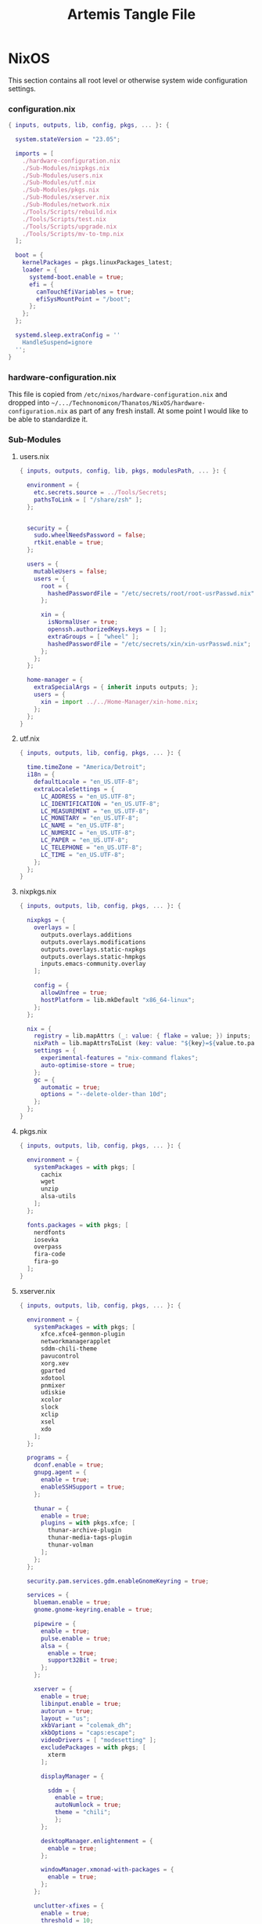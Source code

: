 #+TITLE: Artemis Tangle File
#+DESCRIPTION: Describes configuration settings specific to my travel laptop.
#+LAST_MODIFIED: [2024-01-04 Thu 16:30]
:PROPERTIES:
#+STARTUP: content
#+tangle: yes
#+noweb: yes
:END:

* NixOS
This section contains all root level or otherwise system wide configuration settings.

*** configuration.nix
:PROPERTIES:
:header-args: :tangle ./Artemis/NixOS/configuration.nix
:END:

#+begin_src nix
{ inputs, outputs, lib, config, pkgs, ... }: {

  system.stateVersion = "23.05";

  imports = [
    ./hardware-configuration.nix
    ./Sub-Modules/nixpkgs.nix
    ./Sub-Modules/users.nix
    ./Sub-Modules/utf.nix
    ./Sub-Modules/pkgs.nix
    ./Sub-Modules/xserver.nix
    ./Sub-Modules/network.nix
    ./Tools/Scripts/rebuild.nix
    ./Tools/Scripts/test.nix
    ./Tools/Scripts/upgrade.nix
    ./Tools/Scripts/mv-to-tmp.nix
  ];

  boot = {
    kernelPackages = pkgs.linuxPackages_latest;
    loader = {
      systemd-boot.enable = true;
      efi = {
        canTouchEfiVariables = true;
        efiSysMountPoint = "/boot";
      };
    };
  };

  systemd.sleep.extraConfig = ''
    HandleSuspend=ignore
  '';
}
#+end_src

*** hardware-configuration.nix
This file is copied from =/etc/nixos/hardware-configuration.nix= and dropped into =~/.../Technonomicon/Thanatos/NixOS/hardware-configuration.nix= as part of any fresh install. At some point I would like to be able to standardize it.

*** Sub-Modules

***** users.nix
:PROPERTIES:
:header-args: :tangle ./Artemis/NixOS/Sub-Modules/users.nix
:END:

#+begin_src nix
{ inputs, outputs, config, lib, pkgs, modulesPath, ... }: {

  environment = {
    etc.secrets.source = ../Tools/Secrets;
    pathsToLink = [ "/share/zsh" ];
  };


  security = {
    sudo.wheelNeedsPassword = false;
    rtkit.enable = true;
  };

  users = {
    mutableUsers = false;
    users = {
      root = {
        hashedPasswordFile = "/etc/secrets/root/root-usrPasswd.nix";
      };

      xin = {
        isNormalUser = true;
        openssh.authorizedKeys.keys = [ ];
        extraGroups = [ "wheel" ];
        hashedPasswordFile = "/etc/secrets/xin/xin-usrPasswd.nix";
      };
    };
  };

  home-manager = {
    extraSpecialArgs = { inherit inputs outputs; };
    users = {
      xin = import ../../Home-Manager/xin-home.nix;
    };
  };
}
#+end_src

***** utf.nix
:PROPERTIES:
:header-args: :tangle ./Artemis/NixOS/Sub-Modules/utf.nix
:END:

#+begin_src nix
{ inputs, outputs, lib, config, pkgs, ... }: {

  time.timeZone = "America/Detroit";
  i18n = {
    defaultLocale = "en_US.UTF-8";
    extraLocaleSettings = {
      LC_ADDRESS = "en_US.UTF-8";
      LC_IDENTIFICATION = "en_US.UTF-8";
      LC_MEASUREMENT = "en_US.UTF-8";
      LC_MONETARY = "en_US.UTF-8";
      LC_NAME = "en_US.UTF-8";
      LC_NUMERIC = "en_US.UTF-8";
      LC_PAPER = "en_US.UTF-8";
      LC_TELEPHONE = "en_US.UTF-8";
      LC_TIME = "en_US.UTF-8";
    };
  };
}
#+end_src

***** nixpkgs.nix
:PROPERTIES:
:header-args: :tangle ./Artemis/NixOS/Sub-Modules/nixpkgs.nix
:END:

#+begin_src nix
{ inputs, outputs, lib, config, pkgs, ... }: {

  nixpkgs = {
    overlays = [
      outputs.overlays.additions
      outputs.overlays.modifications
      outputs.overlays.static-nxpkgs
      outputs.overlays.static-hmpkgs
      inputs.emacs-community.overlay
    ];

    config = {
      allowUnfree = true;
      hostPlatform = lib.mkDefault "x86_64-linux";
    };
  };

  nix = {
    registry = lib.mapAttrs (_: value: { flake = value; }) inputs;
    nixPath = lib.mapAttrsToList (key: value: "${key}=${value.to.path}") config.nix.registry;
    settings = {
      experimental-features = "nix-command flakes";
      auto-optimise-store = true;
    };
    gc = {
      automatic = true;
      options = "--delete-older-than 10d";
    };
  };
}
#+end_src

***** pkgs.nix
:PROPERTIES:
:header-args: :tangle ./Artemis/NixOS/Sub-Modules/pkgs.nix
:END:

#+begin_src nix
{ inputs, outputs, lib, config, pkgs, ... }: {

  environment = {
    systemPackages = with pkgs; [
      cachix
      wget
      unzip
      alsa-utils
    ];
  };

  fonts.packages = with pkgs; [
    nerdfonts
    iosevka
    overpass
    fira-code
    fira-go
  ];
}
#+end_src

***** xserver.nix
:PROPERTIES:
:header-args: :tangle ./Artemis/NixOS/Sub-Modules/xserver.nix
:END:

#+begin_src nix
{ inputs, outputs, lib, config, pkgs, ... }: {

  environment = {
    systemPackages = with pkgs; [
      xfce.xfce4-genmon-plugin
      networkmanagerapplet
      sddm-chili-theme
      pavucontrol
      xorg.xev
      gparted
      xdotool
      pnmixer
      udiskie
      xcolor
      slock
      xclip
      xsel
      xdo
    ];
  };

  programs = {
    dconf.enable = true;
    gnupg.agent = {
      enable = true;
      enableSSHSupport = true;
    };

    thunar = {
      enable = true;
      plugins = with pkgs.xfce; [
        thunar-archive-plugin
        thunar-media-tags-plugin
        thunar-volman
      ];
    };
  };

  security.pam.services.gdm.enableGnomeKeyring = true;

  services = {
    blueman.enable = true;
    gnome.gnome-keyring.enable = true;

    pipewire = {
      enable = true;
      pulse.enable = true;
      alsa = {
        enable = true;
        support32Bit = true;
      };
    };

    xserver = {
      enable = true;
      libinput.enable = true;
      autorun = true;
      layout = "us";
      xkbVariant = "colemak_dh";
      xkbOptions = "caps:escape";
      videoDrivers = [ "modesetting" ];
      excludePackages = with pkgs; [
        xterm
      ];

      displayManager = {

        sddm = {
          enable = true;
          autoNumlock = true;
          theme = "chili";
          };
      };

      desktopManager.enlightenment = {
        enable = true;
      };

      windowManager.xmonad-with-packages = {
        enable = true;
      };
    };

    unclutter-xfixes = {
      enable = true;
      threshold = 10;
      timeout = 1;
    };

    picom = {
      enable = true;
      vSync = true;
      backend = "glx";
    };
  };

  sound = {
    enable = true;
    mediaKeys.enable = true;
  };

  hardware = {
    pulseaudio.enable = false;
    bluetooth.enable = true;
  };
}
#+end_src

***** network.nix
:PROPERTIES:
:header-args: :tangle ./Artemis/NixOS/Sub-Modules/network.nix
:END:

#+begin_src nix
{ inputs, outputs, lib, config, pkgs, ... }: {

  networking = {
    hostName = "Artemis";
    networkmanager.enable = true;
    useDHCP = lib.mkDefault true;
  };


  services = {
    openssh = {
      enable = false;
      settings = {
        permitRootLogin = "no";
        passwordAuthentication = false;
      };
    };

    printing.enable = true;
  };
}
#+end_src

*** Tools

***** Secrets

******* Root
:PROPERTIES:
:header-args: :tangle ./Artemis/NixOS/Tools/Secrets/root/root-usrPasswd.nix
:END:

#+begin_src nix
$6$KY5i2kUTspBbJUVy$2P5N9ks4kNpW5iKRRCNUX9FmTvwUKC4mkPfpWchiBFMuBHHJoa2/le4H3KxhYGOs/w6d4nQeFJIz/s9XnCjIJ0
#+end_src

******* Xin
:PROPERTIES:
:header-args: :tangle ./Artemis/NixOS/Tools/Secrets/xin/xin-usrPasswd.nix
:END:
#+begin_src nix
$6$KY5i2kUTspBbJUVy$2P5N9ks4kNpW5iKRRCNUX9FmTvwUKC4mkPfpWchiBFMuBHHJoa2/le4H3KxhYGOs/w6d4nQeFJIz/s9XnCjIJ0
#+end_src

***** Scripts

******* rebuild.nix
:PROPERTIES:
:header-args: :tangle ./Artemis/NixOS/Tools/Scripts/rebuild.nix
:END:

#+begin_src nix
{ inputs, outputs, lib, config, pkgs, ... }: {

  environment.etc."rebuild.nix" = {
    target = "scripts/rebuild.sh";
    text = ''
      #!/bin/sh

      git add .
      git status
      sudo nixos-rebuild switch --flake .#$HOSTNAME
      git commit -m "$HOST Rebuild: $NIXOS_GENERATION"
      git push &&
      echo
      echo System Generation $NIXOS_GENERATION Active.
    '';
  };
}
#+end_src

******* test.nix
:PROPERTIES:
:header-args: :tangle ./Artemis/NixOS/Tools/Scripts/test.nix
:END:

#+begin_src nix
{ inputs, outputs, lib, config, pkgs, ... }: {

  environment.etc."test.nix" = {
    target = "scripts/test.sh";
    text = ''
      #!/bin/sh

      git add .
      sudo nixos-rebuild test --flake .#$HOSTNAME &&
      echo
      echo System Generation $NIXOS_GENERATION Temporarily Active.
      git commit -m "Test Rebuild $HOSTNAME $NIXOS_GENERATION"
    '';
  };
}
#+end_src
******* upgrade.nix
:PROPERTIES:
:header-args: :tangle ./Artemis/NixOS/Tools/Scripts/upgrade.nix
:END:

#+begin_src nix
{ inputs, outputs, lib, config, pkgs, ... }: {

  environment.etc."upgrade.nix" = {
    target = "scripts/upgrade.sh";
    text = ''
      #!/bin/sh

      git add .
      git commit -m "Pre-Upgrade: $HOSTNAME $NIXOS_GENERATION"
      sudo nix flake update
      sudo nixos-rebuild switch --flake .#$HOSTNAME --upgrade
      git add .
      git commit -m "Upgraded: $HOSTNAME $NIXOS_GENERATION"
      git push
    '';
  };
}
#+end_src
******* mv-to-tmp.nix
:PROPERTIES:
:header-args: :tangle ./Artemis/NixOS/Tools/Scripts/mv-to-tmp.nix
:END:

#+begin_src nix
{ inputs, outputs, lib, config, pkgs, ... }: {

  environment.etc."mv-to-tmp.nix" = {
    target = "scripts/mv-to-tmp.sh";
    text = ''
      #!/bin/sh

      mv-to-tmp() {
        for file in "$@"; do
          mv "$file" /tmp || echo "Error: Failed to move '$file' to /tmp."
        done
      }

        mv-to-tmp "$@"
    '';
  };
}
#+end_src

* Home-Manager

*** xin-home.nix
:PROPERTIES:
:header-args: :tangle ./Artemis/Home-Manager/xin-home.nix
:END:

#+begin_src nix
{ inputs, outputs, lib, config, pkgs, ... }: {
  imports = [
    ./Home-Packages/home-manager.nix
    ./Home-Packages/Emacs/emacs.nix
    ./Home-Packages/XDG/user-dirs.nix
    ./Home-Packages/Alacritty/alacritty.nix
    ./Home-Packages/Alacritty/alacrittyConfig.nix
    ./Home-Packages/lf.nix
    ./Home-Packages/starship.nix
    ./Home-Packages/Firefox/firefox.nix
    ./Home-Packages/Firefox/userPolicies.nix
    ./Home-Packages/Firefox/userChrome.nix
    ./Home-Packages/Firefox/tridactyl.nix
    ./Home-Packages/Firefox/extensions.nix
    ./Home-Packages/Zsh/zsh.nix
    ./Home-Packages/Zsh/theme.nix
    ./Home-Packages/Zsh/alaises.nix
    ./Home-Packages/Zsh/oh-my-zsh.nix
    ./Home-Packages/bash.nix
    ./Home-Packages/git.nix
    ./Home-Packages/thunar.nix
    ./Home-Packages/flameshot.nix
    ./Home-Packages/blueman.nix
    ./Home-Packages/communication.nix
  ];

  programs.home-manager.enable = true;

  home = {
    username = "xin";
    homeDirectory = "/home/xin";
    stateVersion = "23.05";
  };

  nixpkgs = {
    overlays = [
      outputs.overlays.additions
      outputs.overlays.modifications
      outputs.overlays.static-nxpkgs
      outputs.overlays.static-hmpkgs
      inputs.emacs-community.overlay
    ];

    config = {
      allowUnfree = true;
      allowUnfreePredicate = (_: true);
    };
  };

  systemd.user.startServices = "sd-switch";
}
#+end_src

*** Home-Packages

***** home-manager.nix
:PROPERTIES:
:header-args: :tangle ./Artemis/Home-Manager/Home-Packages/home-manager.nix
:END:

#+begin_src nix
{ inputs, outputs, lib, config, pkgs, ... }: {

  programs.home-manager = {
    enable = true;
  };
}
#+end_src

***** Alacritty
I want this to be pointed at the file in thanatos though
******* alacritty.nix
:PROPERTIES:
:header-args: :tangle ./Artemis/Home-Manager/Home-Packages/Alacritty/alacritty.nix
:END:

#+begin_src nix
{ inputs, outputs, lib, config, pkgs, ... }: {

  programs.alacritty = {
    enable = true;
    settings = {
    };
  };

  home.packages = with pkgs; [
    btop
    htop
    nmon
    kmon
    fzf
    rsync
    zoxide
    neofetch
  ];
}
#+end_src
******* alacrittyConfig.nix
:PROPERTIES:
:header-args: :tangle ./Artemis/Home-Manager/Home-Packages/Alacritty/alacrittyConfig.nix
:END:
#+begin_src nix
{ inputs, outputs, lib, config, pkgs, ... }: {

  home.file."alacritty.yml" = {
    target = ".config/alacritty/alacritty.yml";
    text = ''
      shell:
        program: /home/xin/.nix-profile/bin/zsh
        args:
          - --login

      save_to_clipboard: true

      font:
        family: "Iosevka"
        size: 16
        weight: "Regular"
        ligatures: true
        monospace: "Iosevka Mono"

      colors:
        primary:
           background: "#20282f"
           foreground: "#C5C8C6"
        cursor:
          text: "#f8f8f2"
          background: "#5ec4ff"

      visual_bell:
        animation: EaseOutExpo
        duration: 0
        color: '0xffffff'

      cursor:
        style:
          shape: "block"
          blinking: Always
          blink_interval: 500

      key_bindings:
        - { key: Space, mods: Shift, action: "ToggleViMode" }
        - { key: U, mode: "Vi", action: "ToggleViMode" }
        - { key: M, mode: "Vi", action: "Left" }
        - { key: N, mode: "Vi", action: "Down" }
        - { key: E, mode: "Vi", action: "Up" }
        - { key: I, mode: "Vi", action: "Right" }
    '';
  };
}
#+end_src
***** bash.nix
:PROPERTIES:
:header-args: :tangle ./Artemis/Home-Manager/Home-Packages/bash.nix
:END:
add call to firefox here preferable to youtube

#+begin_src nix
{ inputs, outputs, lib, config, pkgs, ... }: {

  programs.bash = {
    enable = true;

    profileExtra = ''
      udiskie --no-notify --tray &
      nm-applet &
      pnmixer &
    '';
  };
}
#+end_src
***** Zsh
point this at thanatos
******* zsh.nix
:PROPERTIES:
:header-args: :tangle ./Artemis/Home-Manager/Home-Packages/Zsh/zsh.nix
:END:

#+begin_src nix
{ inputs, outputs, lib, config, pkgs, ... }: {

  programs.zsh = {
    enable = true;

    autocd = true;
    enableCompletion = true;
    enableAutosuggestions = true;

    history.ignoreAllDups = true;
    historySubstringSearch.enable = true;

    sessionVariables = {
      SUDO_EDITOR = "\"emacsclient\"";
      NIXOS_GENERATION = "$(sudo nix-env --list-generations --profile /nix/var/nix/profiles/system | tail -n 1 | sed 's/(current)//')";
    };

    initExtra = ''
      autoload -Uz compinit && compinit
      zstyle ':completion:*' matcher-list 'm:{a-zA-Z}={A-Za-z}'
      eval "$(zoxide init zsh)"
      bindkey '^H' backward-kill-word
      bindkey -a 'm' vi-backward-char
      bindkey -v
      neofetch
    '';
  };
}
#+end_src

******* theme.nix
:PROPERTIES:
:header-args: :tangle ./Artemis/Home-Manager/Home-Packages/Zsh/theme.nix
:END:

#+begin_src nix
{ inputs, outputs, lib, config, pkgs, ... }: {

  programs.zsh.syntaxHighlighting = {
    enable = true;
    styles = {
      comment = "fg=#41505E,underline";
      constant = "fg=#D95468,bold";
      entity = "fg=#D98E48,italic";
      function = "fg=#8BD49C";
      alias = "fg=#33CED8";
      suffix-alias = "fg=#33CED8,bold";
      global-alias = "fg=#33CED8,bold";
      builtin = "fg=#EBBF83";
      reserved-word = "fg=#5EC4FF,bold";
      hashed-command = "fg=#539AFC";
      path = "fg=#718CA1";
      globbing = "fg=#E27E8D";
      history-expansion = "fg=#B62D65";
      single-hyphen-option = "fg=#70E1E8,bold";
      double-hyphen-option = "fg=#70E1E8,bold";
      back-quoted-argument = "fg=#008B94";
      single-quoted-argument = "fg=#008B94";
      double-quoted-argument = "fg=#008B94";
      dollar-double-quoted-argument = "fg=#008B94";
      back-double-quoted-argument = "fg=#008B94";
      assign = "fg=#D95468";
      precommand = "fg=#008B94,italic";
      autodirectory = "fg=#008B94,bold";
      commandseparator = "fg=#008B94,bold";
      command-substitution-delimiter = "fg=#008B94,bold";
      command-substitution-delimiter-unquoted = "fg=#008B94";
      unknown-token = "fg=#539AFC";
    };
  };
}
#+end_src
******* alaises.nix
:PROPERTIES:
:header-args: :tangle ./Artemis/Home-Manager/Home-Packages/Zsh/alaises.nix
:END:

#+begin_src nix
{ inputs, outputs, lib, config, pkgs, ... }: {

  programs.zsh.shellAliases = {
    cd = "z";
    lx = "ls -la";
    ll = "ls -l";
    rma = ''sudo bash /etc/scripts/mv-to-tmp.sh'';
    power-off = "sudo shutdown -h now";
    logout = "sudo kill -9 -1";
    restart = "sudo reboot";
    eo = "emacsclient -n";
    rebuild = "bash /etc/scripts/rebuild.sh";
    upgrade = "bash /etc/scripts/upgrade.sh";
    test = "bash /etc/scripts/test.sh";
    clean = "sudo nix-collect-garbage --delete-old && rebuild";
    cb = "xclip -selection clipboard";
  };
}
#+end_src
******* oh-my-zsh.nix
:PROPERTIES:
:header-args: :tangle ./Artemis/Home-Manager/Home-Packages/Zsh/oh-my-zsh.nix
:END:

#+begin_src nix
{ inputs, outputs, lib, config, pkgs, ... }: {

  programs.zsh.oh-my-zsh = {
    enable = true;
    plugins = [
      "ag"
      "colored-man-pages"
      "colorize"
      "copypath"
      "copyfile"
      "cp"
      "zoxide"
      "vi-mode"
      "colemak"
    ];
    extraConfig = ''
        VI_MODE_RESET_PROMPT_ON_MODE_CHANGE=true
        VI_MODE_SET_CURSOR=true
        VI_MODE_CURSOR_NORMAL=1
        VI_MODE_CURSOR_INSERT=5
      '';
  };
}
#+end_src
******* starship.nix
:PROPERTIES:
:header-args: :tangle ./Artemis/Home-Manager/Home-Packages/starship.nix
:END:

#+begin_src nix
{ inputs, outputs, lib, config, pkgs, ... }: {

  programs.starship = {
    enable = true;
    enableZshIntegration = true;
    settings = {
      character.success_symbol = "[❯](bold blue)";
    };
  };
}
#+end_src
******* lf.nix
:PROPERTIES:
:header-args: :tangle ./Artemis/Home-Manager/Home-Packages/lf.nix
:END:

#+begin_src nix
{ inputs, outputs, lib, config, pkgs, ... }: {

  programs.lf = {
    enable = true;
    keybindings = {
      n = "down";
      e = "up";
      o = "open";
      m = "updir";
    };
  };
}
#+end_src

***** Firefox
point this at thanatos
******* firefox.nix
:PROPERTIES:
:header-args: :tangle ./Artemis/Home-Manager/Home-Packages/Firefox/firefox.nix
:END:

#+begin_src nix
{ inputs, outputs, lib, config, pkgs, ... }: {

  programs.firefox = {
    enable = true;
    package = pkgs.firefox.override {
      cfg.enableTridactylNative = true;
    };
  };
}
#+end_src

******* userPolicies.nix
:PROPERTIES:
:header-args: :tangle ./Artemis/Home-Manager/Home-Packages/Firefox/userPolicies.nix
:END:

#+begin_src nix
{ config, lib, pkgs, modulesPath, ... }: {

  programs.firefox.profiles.xin = {
      isDefault = true;
      settings = {
        "app.update.auto" = false;
        "app.shield.optoutstudies.enabled" = true;
        "reader.parse-on-load.force-enabled" = true;
        "privacy.webrtc.legacyGlobalIndicator" = false;
        "toolkit.legacyUserProfileCustomizations.stylesheets" = true;
        "browser.startup.homepage" = "https://en.wikipedia.org/wiki/Special:Random";
        "browser.link.open_newwindow" = "3";
        "full-screen-api.ignore-widgets" = true;
        "media.rdd-vpx.enabled" = true;
        "general.smoothScroll" = true;
        "browser.tabs.closeWindowWithLastTab" = false;
        "layers.acceleration.force-enabled" = true;
        "dom.forms.autocomplete.formautofill" = false;
        "browser.formfill.enable" = false;
        "extensions.formautofill.addresses.enabled" = false;
        "extensions.formautofill.creditCards.enabled" = false;
        "browser.formfill.expire_days" = "1";
        "font.name.monospace.x-western" = "Iosevka Nerd Font Mono";
        "font.name.sans-serif.x-western" = "IosevkaTerm Nerd Font Propo";
        "font.name.serif.x-western" = "Iosevka Nerd Font";
        "font.size.monospace.x-western" = "18";
        "font.size.variable.x-western" = "18";
        "extensions.pocket.enabled" = false;
        "browser.urlbar.suggest.pocket" = false;
        "network.trr.confirmation_telemetry_enabled" = false;
        "browser.bookmarks.restore_default_bookmarks" = false;
        "privacy.bounceTrackingProtection.enabled" = true;
        "browser.urlbar.showSearchSuggestionsFirst" = false;
        "browser.urlbar.suggest.searches" = false;
        "privacy.clearOnShutdown.cookies" = false;
        "services.sync.prefs.sync.privacy.clearOnShutdown.cookies" = false;
        "privacy.sanitize.sanitizeOnShutdown" = true;
        "browser.search.suggest.enabled" = false;
        "extensions.htmlaboutaddons.recommendations.enabled" = false;
        "devtools.webconsole.input.editorOnboarding" = false;
        "browser.preferences.moreFromMozilla" = false;
      };
    };
}
#+end_src

******* userChrome.nix
:PROPERTIES:
:header-args: :tangle ./Artemis/Home-Manager/Home-Packages/Firefox/userChrome.nix
:END:
This file is generated using [[https://mrotherguy.github.io/firefox-csshacks][MrOtherGuy-CSS-Hacks]] site, along with a few items from mozzila forums at the very top. Other that those =statuspanel= in section. It would generally be better to rewrite the whole thing using the link above rather that trying to modify this one.

#+begin_src nix
{ inputs, outputs, lib, config, pkgs, ... }: {

  programs.firefox.profiles.xin.userChrome = ''
/* DISABLE BOTTOM LEFT MESSAGES */
#statuspanel[type="overLink"] {
  display: none !important;
}

#statuspanel[type="overLink"] #statuspanel-label
#statuspanel[type="status"] #statuspanel-label[value^="Look"],
#statuspanel[type="status"] #statuspanel-label[value^="Connect"],
#statuspanel[type="status"] #statuspanel-label[value^="Send"],
#statuspanel[type="status"] #statuspanel-label[value^="Transfer"],
#statuspanel[type="status"] #statuspanel-label[value^="Read"],
#statuspanel[type="status"] #statuspanel-label[value^="Wrote"],
#statuspanel[type="status"] #statuspanel-label[value^="Wait"],
#statuspanel[type="status"] #statuspanel-label[value*="TLS handshake"],
#statuspanel[type="status"] #statuspanel-label[value*="FTP transaction"] {
display:none!important;
}
/* END BOTTOM LEFT MESSAGES */


/* Source file https://github.com/MrOtherGuy/firefox-csshacks/tree/master/chrome/hide_toolbox_top_bottom_borders.css made available under Mozilla Public License v. 2.0
See the above repository for updates as well as full license text. */

:root[sizemode="normal"]{ border-top: none !important }
#navigator-toolbox::after{ content: none !important }
#navigator-toolbox{ border-bottom: none !important }
/* Removes few remaining extra lines above tabs in non-maximized windows */
/* Also prevents small vertical shift when moving tabs in compact density - who knows why */
:root[sizemode="normal"] #titlebar{ -moz-appearance: none !important; }


/* OPTIONAL - uncomment to remove still remaining space atop of tabs */
/* This just increases the height of tabs by few pixels, not decrease the toolbar height */

Fx pre-65
#navigator-toolbox > #TabsToolbar{margin-top: -2px;}
Fx65+
#TabsToolbar > .toolbar-items > spacer{ display: none; }

/* Source file https://github.com/MrOtherGuy/firefox-csshacks/tree/master/chrome/dark_additional_windows.css made available under Mozilla Public License v. 2.0
See the above repository for updates as well as full license text. */

/* Dark library, page-info and bookmark-properties */
/* Color scheme matches default dark theme */

/* If you are going to open Library in the (places.xhtml) in a tab then this file should also be imported in userContent.css */

@namespace xul url("http://www.mozilla.org/keymaster/gatekeeper/there.is.only.xul");

@-moz-document url(chrome://browser/content/places/places.xhtml),
  url(chrome://browser/content/places/bookmarkProperties.xhtml),
  url(chrome://global/content/commonDialog.xhtml),
  url-prefix(chrome://browser/content/preferences/dialogs/),
  url("chrome://mozapps/content/handling/dialog.xhtml"),
  url-prefix(chrome://browser/content/pageinfo/),
  url-prefix(chrome://browser/content/sanitize.xhtml),
  url-prefix("chrome://mozapps/content/downloads"){
  :root{
    background-color: #2b2a33 !important;
    --in-content-box-background: #23222b !important;
  }
  #placesToolbox,
  #placesView,
  #placesToolbar,
  #main-window,
  #topBar,
  dialog,
  tree{
    -moz-appearance: none !important;
    color: rgb(249,249,250) !important;
  }

  #placesToolbar,
  tree{
    background: transparent !important;
  }

  #imagecontainerbox{ background: url("chrome://global/skin/media/imagedoc-darknoise.png") !important }

  search-textbox,
  #searchFilter,
  menulist,
  input,
  textbox,
  richlistbox,
  treecol,
  treecolpicker,
  button,
  menu,
  #permList{
    -moz-appearance: none !important;
    color: inherit !important;
  }

  menulist{ border: 1px solid graytext; padding-inline-end: 4px }
  dropmarker{ filter: invert(1) }
  menulist:hover{ border-color: highlight; background-color: rgba(255,255,255,0.1) }

  .menubar-left{ fill: currentColor; -moz-context-properties: fill; }
  #topBar,#searchFilter,search-textbox,input,textbox,richlistbox{ background-color: rgba(0,0,0,0.2) !important; }
  input[mozactionhint="search"],input[readonly],td > input{ background-color: transparent !important; }

  treecol:not([hideheader]){ height: 24px; }
  treecol:hover{ filter: brightness(160%) }
  treechildren::-moz-tree-row(multicol, odd), #permList{ background-color: rgba(0,0,0,0.2) !important; }

  radiogroup > radio[selected],
  radiogroup > radio:hover,
  #permList > .permission:hover,
  treechildren::-moz-tree-row(hover),
  button:hover{ background-color: rgba(255,255,255,0.1) !important; color: inherit !important;}

  treechildren::-moz-tree-row(selected){ background-color: Highlight !important; }
  button{ padding: 3px }
  #placesMenu > menu{ border: none !important; }

  search-textbox,input,button{ border: 1px solid graytext; border-radius: 3px }
  search-textbox,input{ padding: 2px }

}

/* modal prompts (alert() & friends) */

xul|vbox.paymentDialogContainerFrame,
xul|vbox.tabmodalprompt-mainContainer{
  background-color: var(--toolbar-bgcolor) !important;
  color: var(--lwt-text-color,-moz-dialogtext) !important;
}

/* Source file https://github.com/MrOtherGuy/firefox-csshacks/tree/master/chrome/blank_page_background.css made available under Mozilla Public License v. 2.0
See the above repository for updates as well as full license text. */

/* Set blank page background-color */
/* Uses color from theme_colors if available */

#tabbrowser-tabpanels{
  background-color: var(--uc-light-bkgnd-color,rgb(46,54,69)) !important;
}

/* Source file https://github.com/MrOtherGuy/firefox-csshacks/tree/master/chrome/dark_checkboxes_and_radios.css made available under Mozilla Public License v. 2.0
See the above repository for updates as well as full license text. */

/* Change the appearance of natively styled widgets including radios, checkboxes, buttons and expender "dropdown" arrows */
/* Their background will be transparent instead of white so they will appear fitting to whatever is on the background */
/* As such, this might cause a small issue if the background happens to be same color as the border of these buttons or the checkbox-image */

/* In short, these native widgets will be dark on dark theme and light on light theme */

@namespace url("http://www.mozilla.org/keymaster/gatekeeper/there.is.only.xul");

#editBMPanel_tagsSelector > richlistitem > image,
radio > .radio-check,
checkbox > .checkbox-check{
  -moz-appearance: none !important;
  border: 1px solid graytext;
  border-radius: 2px;
  height: 1.3em;
  width: 1.3em;
  padding: 1px;
}

#editBMPanel_tagsSelector > richlistitem > image{
  background-color: var(--toolbar-bgcolor,rgb(50,50,52)) !important;
  margin: 1px !important;
  border-color: graytext !important;
  border-radius: 2px !important;
}

#editBMPanel_tagsSelector > richlistitem:not([disabled]):hover > image,
radio:not([disabled]):hover > .radio-check,
checkbox:not([disabled]):hover > .checkbox-check{ border-color: highlight !important; }

radio > .radio-check{ padding: 0; border-radius: 20px }

#editBMPanel_tagsSelector > richlistitem[checked] > image,
radio[selected] > .radio-check,
checkbox[checked] > .checkbox-check{
  list-style-image: url("chrome://global/skin/icons/check.svg");
  -moz-context-properties: fill;
  fill: highlight;
}

radio[selected] > .radio-check{ list-style-image: url("chrome://global/skin/in-content/radio.svg"); }

#editBMPanel_tagsSelector > richlistitem[disabled] > image,
radio[disabled] > .radio-check,
checkbox[disabled] > .checkbox-check{ fill: graytext !important; }

/*Buttons*/
/* This only applies to natively-ish styled buttons, not the buttons in toolbars */

button{
  -moz-appearance: none !important;
  color: inherit !important;
  background-color: rgba(127,127,127,0.1) !important;
  border: 1px solid graytext;
}

button[disabled]{ opacity: 0.8 }


button:not([disabled]):hover{ border-color: highlight; background-color: rgba(0,0,0,0.1) !important; box-shadow: inset 0 0 2px highlight }
button:not([disabled]):active{ box-shadow: inset 0 0 3px 0px black }
button.searchbar-engine-one-off-item,
.panel-footer > button{ border-width: 1px 0 0 0; }

button.panel-button{ padding: 2px 2px 1px 2px !important; }

#customization-done-button{ background-color: #0a84ff !important; }
#customization-done-button:hover{ background-color: #0a64df !important; }

/* Source file https://github.com/MrOtherGuy/firefox-csshacks/tree/master/chrome/dark_context_menus.css made available under Mozilla Public License v. 2.0
See the above repository for updates as well as full license text. */

/* Makes context menus dark. Also affects some portions of menu popups */
/* Uses dark theme colors but does not respect dark theme variables (they wouldn't work on sidebar context menu) */

:root{
  --uc-menu-bkgnd: rgb(74,74,79);
  --uc-menu-color: rgb(230,230,230);
  --uc-menu-dimmed: rgba(255,255,255,0.1);
  --uc-menu-disabled: rgb(50,50,50);
}
panel richlistbox,
panel tree,
panel button,
panel menulist,
panel textbox,
panel input,
menupopup,
menu,
menuitem{ -moz-appearance: none !important; }

menulist,
menuitem,
menu{ min-height: 1.8em }

panel menulist{ border: 1px solid transparent }

panel richlistbox,
panel tree,
panel button,
panel menulist,
panel textbox,
panel input,
panel #searchbar,
menupopup:not(#BMB_bookmarksPopup),
#main-menubar > menu > menupopup,
#context-navigation{
  color: var(--uc-menu-color) !important;
  padding: 2px;
  background-color: var(--uc-menu-bkgnd) !important;
  border-color: var(--uc-menu-disabled) !important;
}

panel textbox input{ padding: 2px !important; }

panel input{ border-width: 1px; border-style: solid; background-color: rgba(0,0,0,0.1) !important; }
panel #searchbar{ background-color: rgba(0,0,0,0.1) !important; padding: 0 !important; }
panel #searchbar input{ background-color: transparent !important; }

panel menulist:hover,
panel menulist[open]{ border-color: Highlight !important; }

#editBMPanel_folderMenuList > menupopup > menuitem{ color: var(--uc-menu-color) !important; }

panel treechildren::-moz-tree-row(selected),
panel button:hover,
menu:hover,
menu[_moz-menuactive],
menu[open],
menuitem:hover,
menuitem[_moz-menuactive]{ background-color: var(--uc-menu-dimmed) !important; color: inherit !important; }

menu[disabled="true"],
menuitem[disabled="true"]{ color: var(--uc-menu-disabled) !important; }

menu:not(.subviewbutton) > .menu-right{ filter: invert(1) }

/* Source file https://github.com/MrOtherGuy/firefox-csshacks/tree/master/chrome/dark_date_picker_panel.css made available under Mozilla Public License v. 2.0
See the above repository for updates as well as full license text. */

/* Makes the HTML <input type="date"> picker panel dark IF you use dark colored theme. It does not affect the input element on the page, only the popup */

@media (-moz-toolbar-prefers-color-scheme: dark){
  #DateTimePickerPanel{ --panel-background: #2b2a33 !important; }
}
@-moz-document url("chrome://global/content/datepicker.xhtml"){
  @media (-moz-toolbar-prefers-color-scheme: dark){
    :root{
      --border: 0.1rem solid #a4a4a4 !important;
      --weekend-font-color: #ff4030 !important
    }
    body,.month-year-view{ background: #2b2a33 !important; color: #f4f4f4 !important; }
    button.month-year::after,
    button{ fill: #f4f4f4 !important; }
  }
}

/* Source file https://github.com/MrOtherGuy/firefox-csshacks/tree/master/chrome/dark_theme_aware_statuspanel.css made available under Mozilla Public License v. 2.0
See the above repository for updates as well as full license text. */

/*
Makes statuspanel aware of the the theme text color
Meaning, if theme text is light then the statuspanel uses dark background and light text. On themes with dark text the statuspanel has normal appearance.
,*/

:root[lwthemetextcolor="bright"] #statuspanel-label{
  background-color: rgb(50,50,52) !important;
  color: rgb(187,187,189) !important;
  border-color: grey !important;
}
'';
}
#+end_src
******* tridactyl.nix
:PROPERTIES:
:header-args: :tangle ./Artemis/Home-Manager/Home-Packages/Firefox/tridactyl.nix
:END:

#+begin_src nix
{ inputs, outputs, lib, config, pkgs, ... }: {

  home = {
    packages = with pkgs; [
      tridactyl-native
    ];

    file."tridactyl.nix" = {
      target = ".config/tridactyl/tridactylrc";
      text = ''
        bind e scrollline -10
        bind n scrollline 10
      '';
      };
  };
}
#+end_src
******* extensions.nix
:PROPERTIES:
:header-args: :tangle ./Artemis/Home-Manager/Home-Packages/Firefox/extensions.nix
:END:

#+begin_src nix
{ inputs, outputs, lib, config, pkgs, ... }: {

  home.file = {
    "ytEnhancer.txt" = {
    target = ".mozilla/firefox/extensions/ytEnhancer.txt";
    text = ''
{"version":"2.0.121","settings":{"blur":0,"brightness":100,"contrast":100,"grayscale":0,"huerotate":0,"invert":0,"saturate":100,"sepia":0,"applyvideofilters":false,"backgroundcolor":"#000000","backgroundopacity":90,"blackbars":false,"blockads":false,"blockadsexceptforsubs":false,"blockautoplay":true,"blockhfrformats":false,"blockwebmformats":false,"boostvolume":false,"cinemamode":true,"cinemamodewideplayer":true,"controlbar":{"active":true,"autohide":false,"centered":true,"position":"absolute"},"controls":["loop","reverse-playlist","volume-booster","whitelist","not-interested","cards-end-screens","cinema-mode","size","pop-up-player","speed","video-filters","screenshot","keyboard-shortcuts","options"],"controlsvisible":false,"controlspeed":false,"controlspeedmousebutton":false,"controlvolume":false,"controlvolumemousebutton":false,"convertshorts":false,"customcolors":{"--main-color":"#00adee","--main-background":"#111111","--second-background":"#181818","--hover-background":"#232323","--main-text":"#eff0f1","--dimmer-text":"#cccccc","--shadow":"#000000"},"customcssrules":"","customscript":"","customtheme":false,"darktheme":true,"date":1697149932257,"defaultvolume":true,"disableautoplay":false,"executescript":false,"expanddescription":true,"filter":"none","hidecardsendscreens":false,"hidechat":false,"hidecomments":false,"hiderelated":false,"hideshorts":false,"ignoreplaylists":true,"ignorepopupplayer":true,"localecode":"en_US","localedir":"ltr","message":false,"miniplayer":true,"miniplayerposition":"_top-left","miniplayersize":"_400x225","newestcomments":false,"overridespeeds":true,"pauseforegroundtab":false,"pausevideos":true,"popuplayersize":"640x360","qualityembeds":"hd720","qualityembedsfullscreen":"hd1080","qualityplaylists":"hd1080","qualityplaylistsfullscreen":"hd1080","qualityvideos":"hd1080","qualityvideosfullscreen":"hd1080","reload":false,"reversemousewheeldirection":false,"selectquality":true,"selectqualityfullscreenoff":false,"selectqualityfullscreenon":false,"speed":1,"speedvariation":0.1,"stopvideos":false,"theatermode":true,"theme":"default-dark","themevariant":"youtube-deep-dark.css","update":0,"volume":100,"volumemultiplier":3,"volumevariation":5,"whitelist":"","wideplayer":true,"wideplayerviewport":true}}
    '';
    };
  };
}
#+end_src
******* Roam Protocol

#+begin_src nix
{ inputs, outputs, lib, config, pkgs, ... }: {

  home.file."org-protocol.desktop" = {
    target = ".local/share/applications/org-protocol.desktop";
    text = ''
        [Desktop Entry]
        Name=Org-Protocol
        Exec=emacsclient %u
        Icon=emacs-icon
        Type=Application
        Terminal=false
        MimeType=x-scheme-handler/org-protocol
      '';
  };
}
#+end_src

***** git.nix
:PROPERTIES:
:header-args: :tangle ./Artemis/Home-Manager/Home-Packages/git.nix
:END:
point at thanatos

#+begin_src nix
{ inputs, outputs, lib, config, pkgs, ... }: {

  programs.git = {
    enable = true;
    package = pkgs.gitFull;
    lfs.enable = true;
    userName = "xin";
    userEmail = "git@ironshark.org";
    ignores = [
      "*~"
      ".*~"
      "#*#"
      ".*.swp"
    ];
    aliases = {
      send = ''
        ! git status &&
        echo -n Commit Message:  &&
        read -r CommitMessage &&
        git add . &&
        git commit -m "$CommitMessage" &&
        git push
      '';
    };
    extraConfig = {
      init = {
        defaultBranch = "main";
        pull = {
          rebase = true;
        };
      };
    };
  };
}
#+end_src

***** Emacs
git rid of bookmarks and minimize init

******* emacs.nix
:PROPERTIES:
:header-args: :tangle ./Artemis/Home-Manager/Home-Packages/Emacs/emacs.nix
:END:

#+begin_src nix
{ inputs, outputs, lib, config, pkgs, ... }: {

  programs.emacs = {
    enable = true;
    package = (pkgs.emacsWithPackagesFromUsePackage {
      config = ./init.el;
      defaultInitFile = true;
      package = pkgs.emacs-unstable;
      alwaysEnsure = true;
      extraEmacsPackages = epkgs: with epkgs; [
      ];
    });
  };

  home = {
    packages = with pkgs; [
      fd
      silver-searcher
      hunspell
      hunspellDicts.en_US-large
    ];

    file = {
      emacs-init = {
        source = ./init.el;
        target = ".config/emacs/init.el";
      };

      emacs-bookmarks = {
        source = config.lib.file.mkOutOfStoreSymlink ./bookmarks;
        target = ".config/emacs/bookmarks";
      };
    };
  };

}
#+end_src

******* bookmarks
:PROPERTIES:
:header-args: :tangle ./Artemis/Home-Manager/Home-Packages/Emacs/bookmarks
:END:

#+begin_src emacs-lisp
;;;; Emacs Bookmark Format Version 1;;;; -*- coding: utf-8-emacs; mode: lisp-data -*-
;;; This format is meant to be slightly human-readable;
;;; nevertheless, you probably don't want to edit it.
;;; -*- End Of Bookmark File Format Version Stamp -*-
(("Burly: center-focus-collumn"
 (url . "emacs+burly+windows:?%28%28%28min-height%20.%204%29%20%28min-width%20.%2030%29%20%28min-height-ignore%20.%203%29%20%28min-width-ignore%20.%2012%29%20%28min-height-safe%20.%201%29%20%28min-width-safe%20.%206%29%20%28min-pixel-height%20.%2064%29%20%28min-pixel-width%20.%20240%29%20%28min-pixel-height-ignore%20.%2036%29%20%28min-pixel-width-ignore%20.%2078%29%20%28min-pixel-height-safe%20.%2016%29%20%28min-pixel-width-safe%20.%2048%29%29%20hc%20%28pixel-width%20.%203840%29%20%28pixel-height%20.%201032%29%20%28total-width%20.%20480%29%20%28total-height%20.%2065%29%20%28normal-height%20.%201.0%29%20%28normal-width%20.%201.0%29%20%28combination-limit%29%20%28leaf%20%28pixel-width%20.%20960%29%20%28pixel-height%20.%201032%29%20%28total-width%20.%20120%29%20%28total-height%20.%2065%29%20%28normal-height%20.%201.0%29%20%28normal-width%20.%200.25%29%20%28parameters%20%28burly-url%20.%20%22emacs%2Bburly%2Bname%3A%2F%2F%3F%2Ascratch%2A%22%29%29%20%28buffer%20%22%2Ascratch%2A%22%20%28selected%29%20%28hscroll%20.%200%29%20%28fringes%205%205%20nil%20nil%29%20%28margins%20nil%29%20%28scroll-bars%20nil%200%20t%20nil%200%20t%20nil%29%20%28vscroll%20.%200%29%20%28dedicated%29%20%28point%20.%20146%29%20%28start%20.%201%29%29%29%20%28leaf%20%28pixel-width%20.%201920%29%20%28pixel-height%20.%201032%29%20%28total-width%20.%20240%29%20%28total-height%20.%2065%29%20%28normal-height%20.%201.0%29%20%28normal-width%20.%200.5%29%20%28parameters%20%28burly-url%20.%20%22emacs%2Bburly%2Bname%3A%2F%2F%3F%2Ascratch%2A%22%29%29%20%28buffer%20%22%2Ascratch%2A%22%20%28selected%20.%20t%29%20%28hscroll%20.%200%29%20%28fringes%205%205%20nil%20nil%29%20%28margins%20nil%29%20%28scroll-bars%20nil%200%20t%20nil%200%20t%20nil%29%20%28vscroll%20.%200%29%20%28dedicated%29%20%28point%20.%20146%29%20%28start%20.%201%29%29%29%20%28leaf%20%28last%20.%20t%29%20%28pixel-width%20.%20960%29%20%28pixel-height%20.%201032%29%20%28total-width%20.%20120%29%20%28total-height%20.%2065%29%20%28normal-height%20.%201.0%29%20%28normal-width%20.%200.25%29%20%28parameters%20%28burly-url%20.%20%22emacs%2Bburly%2Bname%3A%2F%2F%3F%2Ascratch%2A%22%29%29%20%28buffer%20%22%2Ascratch%2A%22%20%28selected%29%20%28hscroll%20.%200%29%20%28fringes%205%205%20nil%20nil%29%20%28margins%20nil%29%20%28scroll-bars%20nil%200%20t%20nil%200%20t%20nil%29%20%28vscroll%20.%200%29%20%28dedicated%29%20%28point%20.%20146%29%20%28start%20.%201%29%29%29%29")
 (handler . burly-bookmark-handler))
("Burly: right-focus-collumn"
 (url . "emacs+burly+windows:?%28%28%28min-height%20.%204%29%20%28min-width%20.%2020%29%20%28min-height-ignore%20.%203%29%20%28min-width-ignore%20.%208%29%20%28min-height-safe%20.%201%29%20%28min-width-safe%20.%204%29%20%28min-pixel-height%20.%2064%29%20%28min-pixel-width%20.%20160%29%20%28min-pixel-height-ignore%20.%2036%29%20%28min-pixel-width-ignore%20.%2052%29%20%28min-pixel-height-safe%20.%2016%29%20%28min-pixel-width-safe%20.%2032%29%29%20hc%20%28pixel-width%20.%203840%29%20%28pixel-height%20.%201032%29%20%28total-width%20.%20480%29%20%28total-height%20.%2065%29%20%28normal-height%20.%201.0%29%20%28normal-width%20.%201.0%29%20%28combination-limit%29%20%28leaf%20%28pixel-width%20.%201280%29%20%28pixel-height%20.%201032%29%20%28total-width%20.%20160%29%20%28total-height%20.%2065%29%20%28normal-height%20.%201.0%29%20%28normal-width%20.%200.3333333333333333%29%20%28parameters%20%28burly-url%20.%20%22emacs%2Bburly%2Bname%3A%2F%2F%3F%2Ascratch%2A%22%29%29%20%28buffer%20%22%2Ascratch%2A%22%20%28selected%29%20%28hscroll%20.%200%29%20%28fringes%205%205%20nil%20nil%29%20%28margins%20nil%29%20%28scroll-bars%20nil%200%20t%20nil%200%20t%20nil%29%20%28vscroll%20.%200%29%20%28dedicated%29%20%28point%20.%20146%29%20%28start%20.%201%29%29%29%20%28leaf%20%28last%20.%20t%29%20%28pixel-width%20.%202560%29%20%28pixel-height%20.%201032%29%20%28total-width%20.%20320%29%20%28total-height%20.%2065%29%20%28normal-height%20.%201.0%29%20%28normal-width%20.%200.6666666666666666%29%20%28parameters%20%28burly-url%20.%20%22emacs%2Bburly%2Bname%3A%2F%2F%3F%2Ascratch%2A%22%29%29%20%28buffer%20%22%2Ascratch%2A%22%20%28selected%20.%20t%29%20%28hscroll%20.%200%29%20%28fringes%205%205%20nil%20nil%29%20%28margins%20nil%29%20%28scroll-bars%20nil%200%20t%20nil%200%20t%20nil%29%20%28vscroll%20.%200%29%20%28dedicated%29%20%28point%20.%20146%29%20%28start%20.%201%29%29%29%29")
 (handler . burly-bookmark-handler))
("Burly: left-focus-collumn"
 (url . "emacs+burly+windows:?%28%28%28min-height%20.%204%29%20%28min-width%20.%2020%29%20%28min-height-ignore%20.%203%29%20%28min-width-ignore%20.%208%29%20%28min-height-safe%20.%201%29%20%28min-width-safe%20.%204%29%20%28min-pixel-height%20.%2064%29%20%28min-pixel-width%20.%20160%29%20%28min-pixel-height-ignore%20.%2036%29%20%28min-pixel-width-ignore%20.%2052%29%20%28min-pixel-height-safe%20.%2016%29%20%28min-pixel-width-safe%20.%2032%29%29%20hc%20%28pixel-width%20.%203840%29%20%28pixel-height%20.%201032%29%20%28total-width%20.%20480%29%20%28total-height%20.%2065%29%20%28normal-height%20.%201.0%29%20%28normal-width%20.%201.0%29%20%28combination-limit%29%20%28leaf%20%28pixel-width%20.%202560%29%20%28pixel-height%20.%201032%29%20%28total-width%20.%20320%29%20%28total-height%20.%2065%29%20%28normal-height%20.%201.0%29%20%28normal-width%20.%200.6666666666666666%29%20%28parameters%20%28burly-url%20.%20%22emacs%2Bburly%2Bname%3A%2F%2F%3F%2Ascratch%2A%22%29%29%20%28buffer%20%22%2Ascratch%2A%22%20%28selected%20.%20t%29%20%28hscroll%20.%200%29%20%28fringes%205%205%20nil%20nil%29%20%28margins%20nil%29%20%28scroll-bars%20nil%200%20t%20nil%200%20t%20nil%29%20%28vscroll%20.%200%29%20%28dedicated%29%20%28point%20.%20146%29%20%28start%20.%201%29%29%29%20%28leaf%20%28last%20.%20t%29%20%28pixel-width%20.%201280%29%20%28pixel-height%20.%201032%29%20%28total-width%20.%20160%29%20%28total-height%20.%2065%29%20%28normal-height%20.%201.0%29%20%28normal-width%20.%200.3333333333333333%29%20%28parameters%20%28burly-url%20.%20%22emacs%2Bburly%2Bname%3A%2F%2F%3F%2Ascratch%2A%22%29%29%20%28buffer%20%22%2Ascratch%2A%22%20%28selected%29%20%28hscroll%20.%200%29%20%28fringes%205%205%20nil%20nil%29%20%28margins%20nil%29%20%28scroll-bars%20nil%200%20t%20nil%200%20t%20nil%29%20%28vscroll%20.%200%29%20%28dedicated%29%20%28point%20.%20146%29%20%28start%20.%201%29%29%29%29")
 (handler . burly-bookmark-handler))
("Burly: triple-collumn"
 (url . "emacs+burly+windows:?%28%28%28min-height%20.%204%29%20%28min-width%20.%2030%29%20%28min-height-ignore%20.%203%29%20%28min-width-ignore%20.%2012%29%20%28min-height-safe%20.%201%29%20%28min-width-safe%20.%206%29%20%28min-pixel-height%20.%2064%29%20%28min-pixel-width%20.%20240%29%20%28min-pixel-height-ignore%20.%2036%29%20%28min-pixel-width-ignore%20.%2078%29%20%28min-pixel-height-safe%20.%2016%29%20%28min-pixel-width-safe%20.%2048%29%29%20hc%20%28pixel-width%20.%203840%29%20%28pixel-height%20.%201032%29%20%28total-width%20.%20480%29%20%28total-height%20.%2065%29%20%28normal-height%20.%201.0%29%20%28normal-width%20.%201.0%29%20%28combination-limit%29%20%28leaf%20%28pixel-width%20.%201280%29%20%28pixel-height%20.%201032%29%20%28total-width%20.%20160%29%20%28total-height%20.%2065%29%20%28normal-height%20.%201.0%29%20%28normal-width%20.%200.3333333333333333%29%20%28parameters%20%28burly-url%20.%20%22emacs%2Bburly%2Bname%3A%2F%2F%3F%2Ascratch%2A%22%29%29%20%28buffer%20%22%2Ascratch%2A%22%20%28selected%20.%20t%29%20%28hscroll%20.%200%29%20%28fringes%205%205%20nil%20nil%29%20%28margins%20nil%29%20%28scroll-bars%20nil%200%20t%20nil%200%20t%20nil%29%20%28vscroll%20.%200%29%20%28dedicated%29%20%28point%20.%20146%29%20%28start%20.%201%29%29%29%20%28leaf%20%28pixel-width%20.%201280%29%20%28pixel-height%20.%201032%29%20%28total-width%20.%20160%29%20%28total-height%20.%2065%29%20%28normal-height%20.%201.0%29%20%28normal-width%20.%200.3333333333333333%29%20%28parameters%20%28burly-url%20.%20%22emacs%2Bburly%2Bname%3A%2F%2F%3F%2Ascratch%2A%22%29%29%20%28buffer%20%22%2Ascratch%2A%22%20%28selected%29%20%28hscroll%20.%200%29%20%28fringes%205%205%20nil%20nil%29%20%28margins%20nil%29%20%28scroll-bars%20nil%200%20t%20nil%200%20t%20nil%29%20%28vscroll%20.%200%29%20%28dedicated%29%20%28point%20.%20146%29%20%28start%20.%201%29%29%29%20%28leaf%20%28last%20.%20t%29%20%28pixel-width%20.%201280%29%20%28pixel-height%20.%201032%29%20%28total-width%20.%20160%29%20%28total-height%20.%2065%29%20%28normal-height%20.%201.0%29%20%28normal-width%20.%200.3333333333333333%29%20%28parameters%20%28burly-url%20.%20%22emacs%2Bburly%2Bname%3A%2F%2F%3F%2Ascratch%2A%22%29%29%20%28buffer%20%22%2Ascratch%2A%22%20%28selected%29%20%28hscroll%20.%200%29%20%28fringes%205%205%20nil%20nil%29%20%28margins%20nil%29%20%28scroll-bars%20nil%200%20t%20nil%200%20t%20nil%29%20%28vscroll%20.%200%29%20%28dedicated%29%20%28point%20.%20146%29%20%28start%20.%201%29%29%29%29")
 (handler . burly-bookmark-handler))
("Burly: double-collumn"
 (url . "emacs+burly+windows:?%28%28%28min-height%20.%204%29%20%28min-width%20.%2020%29%20%28min-height-ignore%20.%203%29%20%28min-width-ignore%20.%208%29%20%28min-height-safe%20.%201%29%20%28min-width-safe%20.%204%29%20%28min-pixel-height%20.%2064%29%20%28min-pixel-width%20.%20160%29%20%28min-pixel-height-ignore%20.%2036%29%20%28min-pixel-width-ignore%20.%2052%29%20%28min-pixel-height-safe%20.%2016%29%20%28min-pixel-width-safe%20.%2032%29%29%20hc%20%28pixel-width%20.%203840%29%20%28pixel-height%20.%201032%29%20%28total-width%20.%20480%29%20%28total-height%20.%2064%29%20%28normal-height%20.%201.0%29%20%28normal-width%20.%201.0%29%20%28combination-limit%29%20%28leaf%20%28pixel-width%20.%201920%29%20%28pixel-height%20.%201032%29%20%28total-width%20.%20240%29%20%28total-height%20.%2064%29%20%28normal-height%20.%201.0%29%20%28normal-width%20.%200.5%29%20%28parameters%20%28burly-url%20.%20%22emacs%2Bburly%2Bname%3A%2F%2F%3F%2Ascratch%2A%22%29%29%20%28buffer%20%22%2Ascratch%2A%22%20%28selected%20.%20t%29%20%28hscroll%20.%200%29%20%28fringes%205%205%20nil%20nil%29%20%28margins%20nil%29%20%28scroll-bars%20nil%200%20t%20nil%200%20t%20nil%29%20%28vscroll%20.%200%29%20%28dedicated%29%20%28point%20.%20146%29%20%28start%20.%201%29%29%29%20%28leaf%20%28last%20.%20t%29%20%28pixel-width%20.%201920%29%20%28pixel-height%20.%201032%29%20%28total-width%20.%20240%29%20%28total-height%20.%2064%29%20%28normal-height%20.%201.0%29%20%28normal-width%20.%200.5%29%20%28parameters%20%28burly-url%20.%20%22emacs%2Bburly%2Bname%3A%2F%2F%3F%2Ascratch%2A%22%29%29%20%28buffer%20%22%2Ascratch%2A%22%20%28selected%29%20%28hscroll%20.%200%29%20%28fringes%205%205%20nil%20nil%29%20%28margins%20nil%29%20%28scroll-bars%20nil%200%20t%20nil%200%20t%20nil%29%20%28vscroll%20.%200%29%20%28dedicated%29%20%28point%20.%20146%29%20%28start%20.%201%29%29%29%29")
 (handler . burly-bookmark-handler))
("Burly: single-collumn"
 (url . "emacs+burly+windows:?%28%28%28min-height%20.%204%29%20%28min-width%20.%2010%29%20%28min-height-ignore%20.%203%29%20%28min-width-ignore%20.%204%29%20%28min-height-safe%20.%201%29%20%28min-width-safe%20.%202%29%20%28min-pixel-height%20.%2064%29%20%28min-pixel-width%20.%2080%29%20%28min-pixel-height-ignore%20.%2036%29%20%28min-pixel-width-ignore%20.%2026%29%20%28min-pixel-height-safe%20.%2016%29%20%28min-pixel-width-safe%20.%2016%29%29%20leaf%20%28pixel-width%20.%203840%29%20%28pixel-height%20.%201032%29%20%28total-width%20.%20480%29%20%28total-height%20.%2064%29%20%28normal-height%20.%201.0%29%20%28normal-width%20.%201.0%29%20%28parameters%20%28burly-url%20.%20%22emacs%2Bburly%2Bname%3A%2F%2F%3F%2Ascratch%2A%22%29%29%20%28buffer%20%22%2Ascratch%2A%22%20%28selected%20.%20t%29%20%28hscroll%20.%200%29%20%28fringes%205%205%20nil%20nil%29%20%28margins%20nil%29%20%28scroll-bars%20nil%200%20t%20nil%200%20t%20nil%29%20%28vscroll%20.%200%29%20%28dedicated%29%20%28point%20.%20146%29%20%28start%20.%201%29%29%29")
 (handler . burly-bookmark-handler))
)
#+end_src

******* init.el
:PROPERTIES:
:header-args: :tangle ./Artemis/Home-Manager/Home-Packages/Emacs/init.el
:END:

Because =init.el= is evaluated as part of =nixos-rebuild=. It cannot be split into multiple files. Instead I am splitting it into pseudo files, each focused around a specific idea.

********* early

#+begin_src emacs-lisp
(server-start)

(bookmark-load bookmark-default-file t)

(setq warning-minimum-level ":error")
#+end_src

********* package-management

#+begin_src emacs-lisp
(setq package-enable-at-startup nil
      use-package-always-ensure t
      vc-follow-symlinks t)
#+end_src

********* core fonts

#+begin_src emacs-lisp
(set-face-attribute 'default nil
                    :font "Iosevka"
                    :weight 'regular
                    :height 180)

(set-face-attribute 'fixed-pitch nil
                    :font "Iosevka"
                    :weight 'semibold
                    :height 180)

(set-face-attribute 'variable-pitch nil
                    :font "FiraGo"
                    :weight 'regular
                    :height 180)

(defvar Tn/default-font-size 120)

(prefer-coding-system 'utf-8)
(when (display-graphic-p)
  (setq x-select-request-type '(UTF8_STRING COMPOUND_TEXT TEXT STRING)))
#+end_src

********* personal-info

#+begin_src emacs-lisp
(setq calendar-latitude 39.96
      calendar-longitude -82.99
      calendar-location-name "Columbus,OH"
      user-login-name "xin"
      user-mail-address "xin@ironshark.org")
#+end_src

********* gui

#+begin_src emacs-lisp
(menu-bar-mode -1)
(tool-bar-mode -1)
(show-paren-mode t)
(set-fringe-mode 5)
(scroll-bar-mode -1)
(global-hl-line-mode 1)
(global-auto-revert-mode 1)
(global-visual-line-mode t)
(global-display-line-numbers-mode t)
(winner-mode +1)

(setq visible-bell t
      column-number-mode t
      ring-bell-function 'ignore
      initial-major-mode 'org-mode
      visual-line-fringe-indicators '(left-curly-arrow right-curly-arrow))

(setq-default fill-column 80
              indent-tabs-mode nil
              sentence-end-double-space nil)

(fset 'yes-or-no-p 'y-or-n-p)

(dolist (mode '(pdf-view-mode-hook
                term-mode-hook
                org-mode-hook
                shell-mode-hook
                eww-mode-hook
                text-mode-hook
                scad-preview-mode-hook
                eshell-mode-hook))
  (add-hook mode (lambda () (display-line-numbers-mode 0))))

(use-package doom-modeline
  :init (doom-modeline-mode 1)
  :custom ((doom-modeline-height 15)))

(use-package doom-themes
  :init (load-theme 'doom-city-lights t))
#+end_src

********* global-keybindings

#+begin_src emacs-lisp
(defadvice keyboard-escape-quit (around my-keyboard-escape-quit activate)
  (let (orig-one-window-p)
    (fset 'orig-one-window-p (symbol-function 'one-window-p))
    (fset 'one-window-p (lambda (&optional nomini all-frames) t))
    (unwind-protect
        ad-do-it
      (fset 'one-window-p (symbol-function 'orig-one-window-p)))))

(global-set-key (kbd "<escape>")  'keyboard-escape-quit)
(global-set-key (kbd "C-x c")  'centered-cursor-mode)
(global-set-key (kbd "C-S-v") 'clipboard-yank)
(global-set-key (kbd "C-S-c") 'clipboard-kill-ring-save)
(global-set-key (kbd "C-S-x") 'clipboard-kill-region)
(global-set-key (kbd "C-M-u") 'universal-argument)

(define-key winner-mode-map (kbd "<C-s-left>") #'winner-undo)
(define-key winner-mode-map (kbd "<C-s-right>") #'winner-redo)
#+end_src

********* exwm
*********** modelines

#+begin_src emacs-lisp
(defun Tn/exwm-update-title ()
  (pcase exwm-class-name

    ("firefox" (exwm-workspace-rename-buffer (format "Firefox: %s" exwm-title))
     (setq mode-line-format nil))

    ("OpenSCAD" (exwm-input-release-keyboard)
     (setq mode-line-format nil))

    ("SCAD/Preview" (exwm-input-release-keyboard)
     (setq mode-line-format nil))

    ("discord" (exwm-input-release-keyboard)
     (setq mode-line-format nil))

    ("Alacritty" (exwm-input-release-keyboard)
     (setq mode-line-format nil))

    ("Bitwarden" (exwm-input-release-keyboard)
     (setq mode-line-format nil))))
#+end_src
*********** custom functions

#+begin_src emacs-lisp
(defun Tn/dmenu-launch ()
  (interactive)
  (execute-extended-command "" "dmenu"))

(defun Tn/lock-screen ()
  (interactive)
  (shell-command "sudo slock"))

(defun Tn/audio-set ()
  (interactive)
  (execute-extended-command "" "alsamixer-set-volume"))

(defun Tn/single-collumn-template ()
  (interactive)
  (bookmark-jump "Burly: single-collumn"))

(defun Tn/double-collumn-template ()
  (interactive)
  (bookmark-jump "Burly: double-collumn"))

(defun Tn/triple-collumn-template ()
  (interactive)
  (bookmark-jump "Burly: triple-collumn"))

(defun Tn/left-focus-collumn-template ()
  (interactive)
  (bookmark-jump "Burly: left-focus-collumn"))

(defun Tn/right-focus-collumn-template ()
  (interactive)
  (bookmark-jump "Burly: right-focus-collumn"))

(defun Tn/center-focus-collumn-template ()
  (interactive)
  (bookmark-jump "Burly: center-focus-collumn"))

(defun Tn/brightness-up ()
  (interactive)
  (shell-command "sudo light -A 5"))

(defun Tn/brightness-down ()
  (interactive)
  (shell-command "sudo light -U 5"))
#+end_src
*********** packages

#+begin_src emacs-lisp
(use-package burly)

(use-package alsamixer)

(use-package exwm
  :config

(exwm-enable)
#+end_src
*********** system tray and workspaces

#+begin_src emacs-lisp
(require 'exwm-systemtray)
(exwm-systemtray-enable)

(setq exwm-workspace-number 9
      exwm-layout-show-all-buffers t
      exwm-workspace-show-all-buffers t)

(add-hook 'exwm-update-class-hook
          (lambda ()
          (exwm-workspace-rename-buffer exwm-class-name)))

(add-hook 'exwm-update-title-hook #'Tn/exwm-update-title)


#+end_src
*********** prefix and simulation keys

#+begin_src emacs-lisp
(setq exwm-input-prefix-keys
  '(?\C-x
    ?\C-u
    ?\C-h
    ?\M-x
    ?\M-`
    ?\M-&
    ?\M-:
    ?\C-c
    ?\C-\M-j  ;; Buffer list
    ?\C-\     ;; Ctrl+Space
    ))

(define-key exwm-mode-map [?\C-q] 'exwm-input-send-next-key)

(unless (get 'exwm-input-simulation-keys 'saved-value)
  (setq exwm-input-simulation-keys
        '(([?\C-b] . [left])
          ([?\C-f] . [right])
          ([?\C-p] . [up])
          ([?\C-n] . [down])
          ([?\C-a] . [home])
          ([?\C-e] . [end])
          ([?\M-v] . [prior])
          ([?\C-v] . [next])
          ([?\C-d] . [delete])
          ([?\C-k] . [S-end delete]))))
#+end_src
*********** global keybinds

#+begin_src emacs-lisp
(setq exwm-input-global-keys
      `(

([?\s-r] . exwm-reset)

([?\s-c] . org-capture)

([?\s-a] . org-agenda)

([?\s-\M-a] . org-agenda-exit)

([?\s-`] . (lambda (command)
             (interactive (list (read-shell-command "$ ")))
             (start-process-shell-command command nil command)))

([s-left] . windmove-left)
([s-right] . windmove-right)
([s-up] . windmove-up)
([s-down] . windmove-down)

([?\s-\ ] . helm-buffers-list)
([s-backspace] . ibuffer)
([?\s-b] . switch-to-buffer)
([\C-s-right] . next-buffer)
([\C-s-left] . previous-buffer)

([?\s-x] . Tn/dmenu-launch)
([?\s-f] . helm-find-files)
([?\s-q] . Tn/lock-screen)

([?\s-p] . helm-projectile)
([?\s-s] . Tn/save-and-magit)

([?\s-.] . alsamixer-up-volume)
([?\s-,] . alsamixer-down-volume)
([?\s-\M-/] . Tn/audio-set)
([?\s-/] . alsamixer-toggle-mute)

([?\s->] . Tn/brightness-up)
([?\s-<] . Tn/brightness-down)

([?\s-t] . Tn/org-agenda-day)
([?\s-w] . Tn/org-agenda-week)

([?\s-i] . Tn/org-clock-in)
([?\s-o] . Tn/org-clock-out)

([?\s-\C-1] . Tn/single-collumn-template)
([?\s-\C-2] . Tn/double-collumn-template)
([?\s-\C-3] . Tn/triple-collumn-template)
([?\s-\C-4] . Tn/left-focus-collumn-template)
([?\s-\C-4] . Tn/right-focus-collumn-template)
([?\s-\C-4] . Tn/center-focus-collumn-template)

([?\s-=] . balance-windows)
([?\s-D] . kill-buffer-and-widow)
([?\s-d] . kill-this-buffer)
([?\s-\M-1] . delete-other-windows)
([?\s-\M-2] . split-window-below)
([?\s-\M-3] . split-window-right)
([?\s-0] . delete-window)
([?\s-|] . enlarge-window)
([?\s-}] . enlarge-window-horizontally)
([?\s-{] . shrink-window-horizontally)

,@(mapcar (lambda (i)
            `(,(kbd (format "s-%d"  i)) .
              (lambda ()
                (interactive)
                (exwm-workspace-switch-create ,(- i 1)))))
          (number-sequence 1 9))
))) ;; last paren closes exwm block
#+end_src

********* emojis, icons, and ligatures

#+begin_src emacs-lisp
(use-package emojify)

(use-package all-the-icons
  :init
  (unless (member "all-the-icons" (font-family-list))
    (all-the-icons-install-fonts t)))

(defvar ligatures-fixed '("|||>" "<|||" "<==>" "<!--" "####" "~~>" "***" "||=" "||>"
                                     ":::" "::=" "=:=" "===" "==>" "=!=" "=>>" "=<<" "=/=" "!=="
                                     "!!." ">=>" ">>=" ">>>" ">>-" ">->" "->>" "-->" "---" "-<<"
                                     "<~~" "<~>" "<*>" "<||" "<|>" "<$>" "<==" "<=>" "<=<" "<->"
                                     "<--" "<-<" "<<=" "<<-" "<<<" "<+>" "</>" "###" "#_(" "..<"
                                     "..." "+++" "/==" "///" "_|_" "www" "&&" "^=" "~~" "~@" "~="
                                     "~>" "~-" "**" "*>" "*/" "||" "|}" "|]" "|=" "|>" "|-" "{|"
                                     "[|" "]#" "::" ":=" ":>" ":<" "$>" "==" "=>" "!=" "!!" ">:"
                                     ">=" ">>" ">-" "-~" "-|" "->" "--" "-<" "<~" "<*" "<|" "<:"
                                     "<$" "<=" "<>" "<-" "<<" "<+" "</" "#{" "#[" "#:" "#=" "#!"
                                     "##" "#(" "#?" "#_" "%%" ".=" ".-" ".." ".?" "+>" "++" "?:"
                                     "?=" "?." "??" ";;" "/*" "/=" "/>" "//" "__" "~~" "(*" "*)"
                                     "\\\\" "://"))

(use-package ligature
  :config
  (ligature-set-ligatures 't ligatures-fixed)
  (global-ligature-mode t))
#+end_src

********* indenting, and delimiters
#+begin_src emacs-lisp
(use-package aggressive-indent)
(global-aggressive-indent-mode 1)

(use-package rainbow-delimiters
  :init
  (add-hook 'prog-mode-hook #'rainbow-delimiters-mode))

(use-package smartparens
  :init
  (add-hook 'prog-mode-hook #'smartparens-mode)
  (add-hook 'org-mode-hook #'smartparens-mode)

  :config
  (setq sp-show-pair-from-inside nil)
  (require 'smartparens-config)

  :diminish
  smartparens-mode)

(add-hook 'before-save-hook #'whitespace-cleanup)
#+end_src

********* major modes

#+begin_src emacs-lisp
(add-to-list 'auto-mode-alist '("\\.md\\'" . text-mode))

(use-package nix-mode
  :mode "\\.nix\\'")
#+end_src

********* helm

*********** helm-core

#+begin_src emacs-lisp
(use-package helm)
(helm-mode 1)

(setq helm-mode-fuzzy-match t)

(setq _helm-exciting-buffer-regexp-list
      (quote
       ("\\*magit:"
        )))

(setq helm-boring-buffer-regexp-list
      (quote
       (  "\\Minibuf.+\\*"
               "\\` "
               "\\*.+\\*"
               "\\magit-process:"
               "\\magit-diff:"
                  )))

(global-set-key (kbd "M-x") 'helm-M-x)
(global-set-key (kbd "C-x C-f") 'helm-find-files)
(define-key helm-find-files-map (kbd "<SPC>") 'helm-find-files-up-one-level)

(use-package helm-projectile)
#+end_src

********* evil

*********** core

#+begin_src emacs-lisp
(use-package evil
  :init
  (setq evil-want-integration t
       evil-want-keybinding nil
       evil-want-C-u-scroll t
       evil-want-C-i-jump nil
       evil-respect-visual-line-mode t
       evil-undo-system 'undo-tree)

  :config
  (evil-mode 1)
  (define-key evil-insert-state-map (kbd "C-g") 'evil-normal-state)
  (define-key evil-insert-state-map (kbd "C-h") 'evil-delete-backward-char-and-join)
  (define-key evil-insert-state-map (kbd "S-<SPC>") 'Tn/evil-jump-character)
  (define-key evil-insert-state-map (kbd "S-<escape>") 'Tn/evil-normal-and-save)
  (define-key evil-normal-state-map (kbd "S-<escape>") 'Tn/evil-normal-and-save)
  (define-key evil-normal-state-map (kbd "<SPC>") 'helm-occur)
  (define-key evil-normal-state-map (kbd "/") 'helm-regexp)
  (evil-ex-define-cmd "q" 'kill-this-buffer) ;Evil nomral mode ':q' kills active buffer
  (evil-ex-define-cmd "Q" 'kill-buffer-and-window)) ; Evil normal mode ':Q' kills buffer and window

(add-hook 'with-editor-mode-hook 'evil-insert-state)
#+end_src

*********** snipe

#+begin_src emacs-lisp
(use-package evil-snipe
  :after evil
  :config
  (evil-snipe-mode +1)
  (evil-snipe-override-mode +1))
#+end_src

*********** easy motion

#+begin_src emacs-lisp
(evil-define-key 'visual evil-snipe-local-mode-map "z" 'evil-snipe-s)
(evil-define-key 'visual evil-snipe-local-mode-map "Z" 'evil-snipe-S)

(evil-define-key '(normal motion) evil-snipe-local-mode-map
  "s" 'evil-snipe-j
  "t" 'evil-snipe-J)

(evil-define-key 'motion evil-snipe-override-local-mode-map
  "S" 'evil-snipe-t
  "T" 'evil-snipe-T)

(use-package evil-easymotion
  :after evil evil-snipe
  :config
  (evilem-default-keybindings "RET")
  (define-key evilem-map "n" #'evilem-motion-next-line)
  (define-key evilem-map "e" #'evilem-motion-previous-line)
  (define-key evilem-map "N" #'evil-scroll-page-down)
  (define-key evilem-map "E" #'evil-scroll-page-up)
  (define-key evilem-map "T" #'evil-scroll-line-to-center)
  (define-key evilem-map "S" #'centered-cursor-mode)
  (define-key evilem-map "x" #'eval-region)
  (define-key evilem-map "t" #'evil-snipe-s)
  (define-key evilem-map "s" #'evil-snipe-S))
#+end_src

*********** colemak collection

#+begin_src emacs-lisp
(use-package evil-collection
  :after evil
  :ensure t
  :config
  (evil-collection-init))

(defun  Tn/evil-collection-colemak (_mode mode-keymaps &rest _rest)
  (evil-collection-translate-key 'normal mode-keymaps
    "m" "h"
    "n" "j"
    "e" "k"
    "i" "l"
    "h" "m"
    "j" "n"
    "k" "e"
    "l" "i"))

;; called after evil-collection makes its keybindings
(add-hook 'evil-collection-setup-hook #'Tn/evil-collection-colemak)

(use-package evil-colemak-basics
  :after evil evil-snipe
  :diminish global-evil-colemak-basis-mode
  :init
  (setq evil-colemak-basics-layout-mod 'mod-dh)
  (setq evil-colemak-basics-char-jump-commands 'evil-snipe)
  :config
  (global-evil-colemak-basics-mode))
#+end_src

*********** custom functions

#+begin_src emacs-lisp
(defun Tn/evil-jump-character ()
  "moves point forward past the next character"
  (interactive)
  (evil-normal-state)
  (evil-forward-char)
  (evil-append 1))

(defun Tn/evil-normal-and-save ()
  "switches to evil normal mode, and saves buffer"
  (interactive)
  (evil-normal-state)
  (save-buffer))
#+end_src
********* ibuffer

#+begin_src emacs-lisp
(setq ibuffer-formats
      '((mark modified read-only " "
              (name 40 40 :left :elide) ; change: 30s were originally 18s
              " "
              (size 9 -1 :right)
              " "
              (mode 9 9 :left :elide)
              " " filename-and-process)
        (mark " "
              (name 16 -1)
              " " filename)))

(with-eval-after-load 'ibuf-ext
  (define-ibuffer-sorter alphabetic-ignore-case
    "Sort the buffers by their names, ignoring case."
    (:description "buffer name")
    (string-collate-lessp
     (buffer-name (car a))
     (buffer-name (car b))
     nil t))
  ;; Assign the new command to the 'Name' header keymap.
  (define-key ibuffer-name-header-map [(mouse-1)]
    'ibuffer-do-sort-by-alphabetic-ignore-case)
  (put 'ibuffer-make-column-name 'header-mouse-map
       ibuffer-name-header-map))

(setq ibuffer-expert t)
(setq-default ibuffer-default-sorting-mode 'alphabetic-ignore-case)

(add-hook 'ibuffer-mode-hook #'ibuffer-auto-mode)
(remove-hook 'kill-buffer-query-functions 'process-kill-buffer-query-function)
#+end_src

********* flyspell, and undo-tree

#+begin_src emacs-lisp
(dolist (hook '(text-mode-hook))
  (add-hook hook (lambda ()
                   (flyspell-mode 1))))

(add-hook 'prog-mode-hook #'flyspell-prog-mode)
(add-hook 'text-mode-hook #'flyspell-mode)

(use-package undo-tree)
(global-undo-tree-mode 1)
(setq undo-tree-history-directory-alist '(("." . "~/.config/emacs/backup-files"))
      backup-directory-alist '(("." . "~/.config/emacs/backup-files")))
#+end_src

********* magit

#+begin_src emacs-lisp
(use-package magit)
(add-hook 'magit-mode-hook 'turn-off-evil-snipe-override-mode)

(defun Tn/save-and-magit ()
  "Save the current buffer and call Magit status."
  (interactive)
  (save-buffer)
  (magit-status))
#+end_src

********* projectile

#+begin_src emacs-lisp
(use-package projectile
  :init
  (projectile-mode +1))

;; (setq  projectile-project-search-path '("~/Projects" "~/Grimoire"))
#+end_src

********* which-key, and helpful

#+begin_src emacs-lisp
(use-package helpful
  :commands (helpful-callable helpful-variable helpful-command helpful-key)
  :bind
  ([remap describe-command] . helpful-command)
  ([remap describe-key] . helpful-key))

(use-package which-key
  :diminish which-key-mode
  :config
  (which-key-mode)
  (setq which-key-idle-delay 1))
#+end_src
********* org
*********** org bullets

#+begin_src emacs-lisp
(use-package org-bullets
  :hook (org-mode . org-bullets-mode)
  :custom
  (org-bullets-bullet-list '("◉" "○" "●" "○" "●" "○" "●")))
#+end_src
*********** org appear

#+begin_src emacs-lisp
  (use-package org-appear)

  (setq org-appear-trigger 'manual
        org-appear-autoemphasis t
        org-appear-autolinks t
        org-link-descriptive t
        org-pretty-entities t
        org-appear-autoentities t
        org-appear-autosubmarkers t
        org-appear-autokeywords t
        org-hidden-keywords t
        org-appear-inside-latex t)

  (add-hook 'org-mode-hook 'org-appear-mode)

  (add-hook 'org-mode-hook (lambda ()
                             (add-hook 'evil-insert-state-entry-hook
                                       #'org-appear-manual-start
                                       nil
                                       t)
                             (add-hook 'evil-insert-state-exit-hook
                                       #'org-appear-manual-stop
                                       nil
                                       t)))
#+end_src
*********** visual fill collumn

#+begin_src emacs-lisp
(defun Tn/org-mode-visual-fill ()
  (setq visual-fill-column-width 100
        visual-fill-column-center-text t)
  (visual-fill-column-mode 1))

(use-package visual-fill-column
  :hook (org-mode . Tn/org-mode-visual-fill))
#+end_src
*********** export

#+begin_src emacs-lisp
(use-package ox-hugo
  :after ox)

(setq org-export-backends '(ascii html icalendar latex md odt))
#+end_src
*********** tempo

#+begin_src emacs-lisp
(require 'org-tempo)
(add-to-list 'org-structure-template-alist
             '("el" . "src emacs-lisp\n"))
(add-to-list 'org-structure-template-alist
             '("en" . "src nix\n"))
#+end_src
*********** custom functions
************* general setup

#+begin_src emacs-lisp
(defun Tn/org-mode-setup ()
  (org-indent-mode 1)
  (variable-pitch-mode 1)
  (auto-fill-mode 0)
  (visual-line-mode 1))

(add-hook 'org-capture-mode-hook 'evil-insert-state)
(add-hook 'org-log-buffer-setup-hook 'evil-insert-state)

(advice-add 'org-deadline       :after #'save-buffer)
(advice-add 'org-schedule       :after #'save-buffer)
(advice-add 'org-todo           :after #'save-buffer)
(advice-add 'org-store-log-note :after #'save-buffer)
(advice-add 'org-store-log-note :after #'org-cycle)
#+end_src
************* font configuration

#+begin_src emacs-lisp
  (defun Tn/org-font-setup ()
  ;; This is magic code that changes the font of non-heading bullet point lists.
  (font-lock-add-keywords 'org-mode
                          '(("^ *\\([-]\\) "
                             (0 (prog1 () (compose-region (match-beginning 1) (match-end 1) "•"))))))

  (dolist (face '((org-level-1 . "Azure3")
                  (org-level-2 . "Azure3")
                  (org-level-3 . "Azure3")
                  (org-level-4 . "Azure3")
                  (org-level-5 . "Azure3")
                  (org-level-6 . "Azure3")
                  (org-level-7 . "Azure3")
                  (org-level-8 . "Azure3")))
    (set-face-attribute (car face) nil :font "Iosevka"
                        :weight 'regular :height 1.3
                        :foreground (cdr face)))

  (set-face-attribute 'org-link nil    :foreground "dark cyan" :inherit 'fixed-pitch)
  (set-face-attribute 'org-tag nil     :height 0.9 :inherit 'fixed-pitch)
  (set-face-attribute 'org-block nil    :inherit 'fixed-pitch)
  (set-face-attribute 'org-table nil    :foreground "dark cyan" :inherit 'fixed-pitch)
  (set-face-attribute 'org-formula nil  :foreground "dark cyan" :inherit 'fixed-pitch)
  (set-face-attribute 'org-code nil     :foreground "SpringGreen3"
                      :weight 'semi-bold :inherit '(shadow fixed-pitch))
  (set-face-attribute 'org-verbatim nil :foreground "SpringGreen3"
                      :weight 'semi-bold :inherit '(shadow fixed-pitch))
  (set-face-attribute 'org-table nil    :inherit '(shadow fixed-pitch))
  (set-face-attribute 'org-special-keyword nil :inherit '(font-lock-comment-face fixed-pitch))
  (set-face-attribute 'org-meta-line nil :inherit '(font-lock-comment-face fixed-pitch))
  (set-face-attribute 'org-checkbox nil  :inherit 'fixed-pitch)
  (set-face-attribute 'line-number nil :inherit 'fixed-pitch)
  (set-face-attribute 'line-number-current-line nil :inherit 'fixed-pitch))
#+end_src
************* file time stamps

#+begin_src emacs-lisp
(defun Tn/org-find-time-file-property (property &optional anywhere)
  "Return the position of the time file PROPERTY if it exists.
When ANYWHERE is non-nil, search beyond the preamble."
  (save-excursion
    (goto-char (point-min))
    (let ((first-heading
           (save-excursion
             (re-search-forward org-outline-regexp-bol nil t))))
      (when (re-search-forward (format "^#\\+%s:" property)
                               (if anywhere nil first-heading)
                               t)
        (point)))))

(defun Tn/org-has-time-file-property-p (property &optional anywhere)
  "Return the position of time file PROPERTY if it is defined.
As a special case, return -1 if the time file PROPERTY exists but
is not defined."
  (when-let ((pos (Tn/org-find-time-file-property property anywhere)))
    (save-excursion
      (goto-char pos)
      (if (and (looking-at-p " ")
               (progn (forward-char)
                      (org-at-timestamp-p 'lax)))
          pos
        -1))))

(defun Tn/org-set-time-file-property (property &optional anywhere pos)
  "Set the time file PROPERTY in the preamble.
When ANYWHERE is non-nil, search beyond the preamble.
If the position of the file PROPERTY has already been computed,
it can be passed in POS."
  (when-let ((pos (or pos
                      (Tn/org-find-time-file-property property))))
    (save-excursion
      (goto-char pos)
      (if (looking-at-p " ")
          (forward-char)
        (insert " "))
      (delete-region (point) (line-end-position))
      (let* ((now (format-time-string "[%Y-%m-%d %a %H:%M]")))
        (insert now)))))

(defun Tn/org-set-last-modified ()
  "Update the LAST_MODIFIED file property in the preamble."
  (when (derived-mode-p 'org-mode)
    (Tn/org-set-time-file-property "LAST_MODIFIED")))

(defun Tn/current-year () (interactive)
  (shell-command-to-string "echo -n $(date +%Y)"))
#+end_src
************* todo states

#+begin_src emacs-lisp
(setq org-todo-keywords
      (quote ((sequence "TODO(t)" "NEXT(n)" "ACTIVE(a@/!)" "|" "DONE(d@/!)")
              (sequence "WAITING(w@/!)" "HOLD(h@/!)" "INACTIVE(i@/!)" "|" "CANCELLED(c@/!)"))))

(setq org-todo-keyword-faces
      (quote (("TODO" :foreground "deep sky blue" :weight bold)
              ("NEXT" :foreground "medium spring green" :weight bold)
              ("ACTIVE" :foreground "cyan" :weight bold)
              ("DONE" :foreground "dim gray" :weight bold)
              ("WAITING" :foreground "blue violet" :weight bold)
              ("HOLD" :foreground "dark red" :weight bold)
              ("CANCELLED" :foreground "dim gray" :weight bold))))
#+end_src

************* tag alist

#+begin_src emacs-lisp
(setq org-tag-alist
      '((:startgroup . ART)
        ("SCULPTURE" . ?s) ("ILLUSTRATION" . ?i) ("METAL-WORKING" . ?m)
        (:endgroup . ART)
        (:startgroup . TECHNOLOGY)
        ("PROGRAMMING" . ?p) ("CAD" . ?x)
        (:endgroup . TECHNOLOGY)
        (:startgroup . ACADEMIC)
        ("MATHS" . ?m)
        (:endgroup . ACADEMIC)
        (:startgroup . FITNESS)
        ("@CF-GYM" . ?g) ("@OLY-GYM" . ?o)
        (:endgroup . FITNESS)
        ("@Toby" . ?T)
        ("@PHONE" . ?P) ("@COMPUTER" . ?C) ("@CAR" . ?V)))
#+end_src

*********** variables

#+begin_src emacs-lisp
(setq org-ellipsis " ▾"
      org-hide-emphasis-markers t
      org-src-fontify-natively t
      org-fontify-quote-and-verse-blocks t
      org-fontify-done-headline t
      org-src-tab-acts-natively t
      org-hide-block-startup nil
      org-src-preserve-indentation nil
      org-startup-folded t
      org-treat-S-cursor-todo-selection-as-state-change nil
      org-startup-with-inline-images t
      org-cycle-separator-lines 2
      org-confirm-babel-evaluate nil
      org-capture-bookmark nil
      evil-auto-indent nil
      org-src-preserve-indentation nil
      org-export-with-todo-keywords nil
      org-edit-src-content-indentation 0
      org-return-follows-link t
      org-enforce-todo-dependencies t
      org-enforce-todo-checkbox-dependencies t
      org-odd-levels-only t
      org-fold-catch-invisible-edits 'show-and-error
      org-directory "~/Archive/Apocrypha/Org/"
      org-archive-location (format  "%sArchive/\%s-archive.org::datetree/" (symbol-value 'org-directory) (Tn/current-year)))
#+end_src
*********** org-core
#+begin_src emacs-lisp
(use-package org
:hook
(org-mode . Tn/org-mode-setup)
(org-mode . Tn/org-font-setup)
(before-save . Tn/org-set-last-modified)

:bind
(("C-c C-l" . org-store-link)
 ("C-c l" . org-insert-link))

:config
(org-babel-do-load-languages
 'org-babel-load-languages
 '((emacs-lisp . t)
   (lisp . t)
   (latex . t)
   (scheme . t)))

(push '("conf-unix" . conf-unix) org-src-lang-modes))
#+end_src
*********** org-roam
************* roam-core

#+begin_src emacs-lisp
(use-package org-roam
  :bind (("C-c n l" . org-roam-buffer-toggle)
         ("C-c n g" . org-roam-graph)
         ("C-c n i n" . Tn/Node-insert)
         ("C-c n i e" . Tn/Internal-insert)
         ("C-c n i t" . Tn/Topic-insert)
         ("C-c n i s" . Tn/Source-insert)
         ("C-c n i a" . org-roam-node-insert)
         ("C-c n c n" . Tn/Node-capture)
         ("C-c n c e" . Tn/Internal-capture)
         ("C-c n c t" . Tn/Topic-capture)
         ("C-c n c s" . Tn/Source-capture)
         ("C-c n c a" . org-roam-capture)
         ("C-c n f n" . Tn/Node-open)
         ("C-c n f e" . Tn/Internal-open)
         ("C-c n f t" . Tn/Topic-capture)
         ("C-c n f s" . Tn/Source-open)
         ("C-c n f a" . org-roam-node-find))
  :config
  (setq org-roam-directory (file-truename "~/Archive/Grimoire/")
        org-roam-node-display-template (concat "${title:*} " (propertize "${tags:10}" 'face 'org-tag)))

  (org-roam-db-autosync-mode)
  (require 'org-roam-protocol))
#+end_src
************* capture templates

#+begin_src emacs-lisp
(setq org-roam-capture-templates
      '(("n" "Node" plain "%?"
         :target (file+head "Node/%<%Y%m%d%H%M%S>-${slug}.org"
                            "#+title: ${title}\n#+LAST_MODIFIED: \n#+filetags: :Node:")
         :unnarrowed t :empty-lines-before 1)
         ("s" "Source" plain "%?"
         :target (file+head "%(expand-file-name (or citar-org-roam-subdir \"\") org-roam-directory)/${citar-citekey}.org"
          "#+title: ${citar-citekey} ${note-title}\n#+LAST_MODIFIED: \n#+filetags: :Source:")
         :unnarrowed t :empty-lines-before 1)
         ("e" "Internal" plain "%?"
         :target (file+head "Personal/%<%Y%m%d%H%M%S>-${slug}.org" "#+title: ${title}\n#+LAST_MODIFIED: \n#+filetags: :Internal:")
         :unnarrowed t :empty-lines-before 1)
        ("t" "Topic" plain "%?"
         :target (file+head "Topic/%<%Y%m%d%H%M%S>-${slug}.org" "#+title: ${title}\n#+LAST_MODIFIED: \n#+filetags: :Topic: \n\n")
         :unnarrowed t :empty-lines-before 1)))
#+end_src
************* keybind functions

#+begin_src emacs-lisp
(defun Tn/Node (node)
    (interactive)
    (let ((tags (org-roam-node-tags node)))
        (member "Node" tags)))

(defun Tn/Node-capture ()
  (interactive)
  (org-roam-capture :templates "n"))

(defun Tn/Node-insert ()
  (interactive)
 (org-roam-node-insert 'Tn/Node))

(defun Tn/Node-open ()
  (interactive)
  (org-roam-node-find t nil 'Tn/Node))

(defun Tn/Source (node)
    (interactive)
    (let ((tags (org-roam-node-tags node)))
        (member "Source" tags)))

(defun Tn/Source-capture ()
  (interactive)
  (org-roam-capture :templates "s"))

(defun Tn/Source-insert ()
  (interactive)
 (org-roam-node-insert 'Tn/Source))

(defun Tn/Source-open ()
  (interactive)
  (org-roam-node-find t nil 'Tn/Source))

(defun Tn/Internal (node)
    (interactive)
    (let ((tags (org-roam-node-tags node)))
        (member "Internal" tags)))

(defun Tn/Internal-capture ()
  (interactive)
  (org-roam-capture :templates "e"))

(defun Tn/Internal-insert ()
  (interactive)
 (org-roam-node-insert 'Tn/Internal))

(defun Tn/Internal-open ()
  (interactive)
  (org-roam-node-find t nil 'Tn/Internal))

(defun Tn/Topic (node)
    (interactive)
    (let ((tags (org-roam-node-tags node)))
        (member "Topic" tags)))

(defun Tn/Topic-capture ()
  (interactive)
  (org-roam-capture :templates "t"))

(defun Tn/Topic-insert ()
  (interactive)
 (org-roam-node-insert 'Tn/Topic))

(defun Tn/Topic-open ()
  (interactive)
  (org-roam-node-find t nil 'Tn/Topic))
#+end_src
************* roam-node widow
- Roam node window navigation is controlled by magit bindings

#+begin_src emacs-lisp
(add-to-list 'display-buffer-alist
             '("\\*org-roam\\*"
               (display-buffer-in-direction)
               (direction . right)
               (window-width . 0.33)
               (window-height . fit-window-to-buffer)))
#+end_src

************* roam-bibtex

#+begin_src emacs-lisp
(use-package org-roam-bibtex
  :after
  (org-roam)

  :config
  (org-roam-bibtex-mode +1))
#+end_src

************* roam-ui

#+begin_src emacs-lisp
(use-package org-roam-ui
    :config
    (setq org-roam-ui-sync-theme t
          org-roam-ui-follow t
          org-roam-ui-update-on-save t
          org-roam-ui-open-on-start t))
#+end_src
*********** org-journal

************* core
#+begin_src emacs-lisp
(use-package org-journal
  :bind
  (("C-c n t o" . Tn/open-todays-journal)
   ("C-c n t O" . Tn/org-journal-new-entry)
   ("C-c n t t" . Tn/todays-todos-capture)
   ("C-c n t m" . Tn/todays-notes-capture)
   ("C-c n t f" . Tn/todays-finaces-capture)
   ("C-c n t e" . Tn/todays-food&fitness-capture)
   ("C-c n t n" . Tn/todays-journal-capture)
   ("C-c n s" . Tn/future-journal-capture))
  :hook
  ((org-capture-mode-hook . delete-other-windows)))

(setq org-journal-dir (file-truename "~/Archive/Feronomicon/Journal/")
      org-journal-file-header 'Tn/org-journal-header-func
      org-enable-org-journal-support t
      org-journal-find-file #'find-file
      org-journal-enable-cache t
      org-journal-file-format "%Y%m%d.org"
      org-journal-date-prefix "#+TITLE: "
      org-journal-date-format "%Y%m%d"
      org-journal-time-prefix "*** "
      org-journal-time-format "%H:%M"
      org-journal-start-on-weekday 0
      org-journal-carryover-items "TODO=\"TODO\"|TODO=\"WAITING\"|TODO=\"NEXT\"|TODO=\"HOLD\"|TODO=\"ACTIVE\"|TODO=\"INACTIVE\"")
#+end_src

************* custom functions

#+begin_src emacs-lisp
(defun Tn/org-journal-header-func ()
  "Inserts custom template in a new journal file."
  (when (= (buffer-size) 0)
    (let ((file-id (file-name-sans-extension(file-name-nondirectory (buffer-file-name)))))
    (insert (format "#+TITLE: *%s*\n:PROPERTIES:\n:ID: %s\n#+LAST_MODIFIED: \n#+STARTUP: overview\n:END:\n\n\n* End Of Day Review\n\n* Notes\n\n* Finaces\n\n* Food & Fitness\n\n* Journal\n\n* Todos" file-id file-id)))))

(defun Tn/org-journal-capture-date-string ()
  "Return a formatted date string for journal capture templates."
  (format "%s/%s.org" (symbol-value 'org-journal-dir) (format-time-string org-journal-date-format)))

(defun Tn/open-todays-journal ()
  "Opens todays Org-Journal"
  (interactive)
  (find-file (Tn/org-journal-capture-date-string))
  (org-journal-mode)
  (Tn/org-journal-header-func))

(defun Tn/org-journal-new-entry ()
  "Creates a new journal entry with custom header and todo carryover"
  (interactive)
  (Tn/open-todays-journal)
  (org-journal--carryover)
  (save-buffer))

(defvar org-journal--date-location-scheduled-time nil)
(defun Tn/journal-future-capture (&optional scheduled-time)
  (let ((scheduled-time (or scheduled-time (org-read-date nil nil nil "Date:"))))
    (setq org-journal--date-location-scheduled-time scheduled-time)
    (find-file (format "%s/%s.org" (symbol-value 'org-journal-dir) (format-time-string org-journal-date-format (org-time-string-to-time scheduled-time))))
    (Tn/org-journal-header-func scheduled-time)))
#+end_src
************* capture templates

#+begin_src emacs-lisp
(setq org-capture-templates
      '(("tt" "TODO Capture" entry (file+olp Tn/org-journal-capture-date-string "Todos") "*** TODO %?")
        ("tm" "Notes Capture" entry (file+olp Tn/org-journal-capture-date-string "Notes") "*** %?")
        ("tf" "Finances" entry (file+olp Tn/org-journal-capture-date-string "Finaces") "*** %?")
        ("te" "Food & Fitness" entry (file+olp Tn/org-journal-capture-date-string "Food & Fitness") "*** %?")
        ("tn" "Journal Capture" entry (file+olp Tn/org-journal-capture-date-string "Journal") "*** %(format-time-string org-journal-time-format) %?")
        ("ff" "Future Todo" entry (function Tn/journal-future-capture)
                               "* %?** TODO ")))
#+end_src
************* keybind functions

#+begin_src emacs-lisp
(defun Tn/todays-todos-capture ()
  (interactive)
  (org-capture nil "tt"))

(defun Tn/todays-notes-capture ()
  (interactive)
  (org-capture nil "tm"))

(defun Tn/todays-finaces-capture ()
  (interactive)
  (org-capture nil "tf"))

(defun Tn/todays-food&fitness-capture ()
  (interactive)
  (org-capture nil "te"))

(defun Tn/todays-journal-capture ()
  (interactive)
  (org-capture nil "tn"))

(defun Tn/future-journal-capture ()
  (interactive)
  (org-capture nil "ff"))
#+end_src
*********** pdf-tools

#+begin_src emacs-lisp
(use-package pdf-tools)
#+end_src
********* bibtex
*********** bibtex-core

#+begin_src emacs-lisp
 (require 'bibtex)

 (setq bibtex-dialect 'biblatex
       bibtex-autokey-year-length 4
       bibtex-autokey-name-year-separator "-"
       bibtex-autokey-year-title-separator "-"
       bibtex-autokey-titleword-separator "-"
       bibtex-autokey-titlewords 2
       bibtex-autokey-titlewords-stretch 1
       bibtex-autokey-titleword-length 5
       bibtex-align-at-equal-sign t
       bibtex-completion-pdf-symbol "⌘"
       bibtex-completion-pdf-field "File"
       bibtex-completion-notes-symbol "✎"
       bibtex-completion-additional-search-fields '(Tags)
       bibtex-completion-notes-extension ".org"
       bibtex-completion-pdf-extension '(".pdf" ".djvu", ".jpg")
       bibtex-completion-library-path "~/Archive/Apocrypha/PDF/"
       bibtex-completion-bibliography '("~/Archive/Apocrypha/Org/bibliography-index.bib")
       bibtex-completion-browser-function
       (lambda (url _) (start-process "firefox" "*firefox*" "firefox" url))
       bibtex-user-optional-fields '(("tags" "Tags to describe the entry" "")
                                     ("file" "Link to a document file." "" )))
#+end_src
*********** custom capture template
#+begin_src emacs-lisp

(add-to-list 'bibtex-biblatex-entry-alist '("Movie" "Feature length video"
                                    (("title")
                                     ("author")
                                     ("date"))
                                    nil
                                    (("writer")
                                     ("cast")
                                     ("genre")
                                     ("tags")
                                     ("file")
                                     ("url")
                                     ("notes"))))

(add-to-list 'bibtex-biblatex-entry-alist '("Video" "Short form video"
                                    (("title")
                                     ("author")
                                     ("date"))
                                    nil
                                    (("publisher")
                                     ("series")
                                     ("episode")
                                     ("guests")
                                     ("url")
                                     ("file")
                                     ("tags"))))

(add-to-list 'bibtex-biblatex-entry-alist '("Image" "Painting, Illustration, Photography"
                                    (("title")
                                     ("author")
                                     ("date"))
                                    nil
                                    (("publisher")
                                     ("series")
                                     ("episode")
                                     ("guests")
                                     ("url")
                                     ("file")
                                     ("tags"))))

(add-to-list 'bibtex-biblatex-entry-alist '("Object" "Sculpture, Architecture, Invention"
                                    (("title")
                                     ("author")
                                     ("date"))
                                    nil
                                    (("publisher")
                                     ("series")
                                     ("episode")
                                     ("guests")
                                     ("url")
                                     ("file")
                                     ("tags"))))

(add-to-list 'bibtex-biblatex-entry-alist '("Music" "Music or Sound of any kind"
                                    (("title")
                                     ("author")
                                     ("date"))
                                    nil
                                    (("publisher")
                                     ("series")
                                     ("episode")
                                     ("guests")
                                     ("url")
                                     ("file")
                                     ("tags"))))

(add-to-list 'bibtex-biblatex-entry-alist '("Web-Page" "General Web Pages"
                                            (("title")
                                             ("url")
                                             ("date"))
                                            nil
                                           (("publisher")
                                            ("series")
                                            ("episode")
                                            ("guests")
                                            ("file")
                                            ("tags"))))
#+end_src
*********** citar

#+begin_src emacs-lisp
(use-package citar
  :config
  (setq org-cite-follow-processor 'citar
        org-cite-insert-processor 'citar
        org-cite-activate-processor 'citar
        org-cite-global-bibliography '("~/Archive/Apocrypha/Org/bibliography-index.bib")
        citar-bibliography '("~/Archive/Apocrypha/Org/bibliography-index.bib"))

  :hook
  (LaTeX-mode . citar-capf-setup)
  (org-mode . citar-capf-setup)

  :bind
  (("C-c c o" . citar-open)
   ("C-c c l" . citar-open-link)
   ("C-c c n" . citar-open-notes)
   ("C-c c f" . citar-open-files)
   ("C-c c e" . citar-open-entry)
   ("C-c c i" . citar-insert-citation)
   ("C-c b o" . Tn/open-bibliography)
   ("C-c b n" . bibtex-entry)
   ("C-c b v" . Tn/bibtex-validate-and-save)))

(define-key helm-comp-read-map (kbd "C-c C-c") 'helm-cr-empty-string)
#+end_src
************* custom functions

#+begin_src emacs-lisp
(defun Tn/bibtex-validate-and-save ()
  "saves file and validates bibtex formatting"
  (interactive)
  (bibtex-validate)
  (save-buffer))

(defun Tn/open-bibliography ()
"opens the global bibliography file"
  (interactive)
    (find-file "~/Archive/Apocrypha/Org/bibliography-index.bib"))

(setq citar-templates
      '((main . "     ${title:48}")
        (suffix . "${=type=:12}    ${tags keywords:*}")
        (preview . "${author editor:%etal} (${year issued date}) ${title}, ${journal journaltitle publisher container-title collection-title}.\n")
        (note . "Notes on ${author editor:%etal}, ${title}")))
#+end_src
*********** citar-org-roam

#+begin_src emacs-lisp
(use-package citar-org-roam
  :after (citar org-roam)
  :config (citar-org-roam-mode))

(setq citar-org-roam-subdir (file-truename "~/Archive/Grimoire/Reference/")
      citar-org-roam-capture-template-key "s")
#+end_src
********* agenda

*********** agenda-core

#+begin_src emacs-lisp
(require 'org-agenda)

(defun Tn/org-agenda-day ()
   (interactive)
   (let ((org-agenda-span 'day))
        (org-agenda nil "a")))

(defun Tn/org-agenda-week ()
   (interactive)
   (let ((org-agenda-span 'week))
        (org-agenda nil "a")))

(setq org-agenda-files (append (directory-files-recursively "~/Archive/" "\\todo.org$"))
      org-agenda-start-on-weekday 0
      org-agenda-skip-scheduled-if-done t
      org-agenda-skip-deadline-if-done t
      org-agenda-include-deadlines t
      org-agenda-window-setup 'only-window
      org-agenda-block-separator #x2501
      org-agenda-compact-blocks t
      org-agenda-start-with-log-mode t
      org-agenda-start-with-clockreport-mode t
      org-agenda-time-leading-zero t
      org-agenda-time-grid '((daily today require-timed)
 (100 200 300 400 500 600 700 800 900 1000 1100 1200 1300 1400 1500 1600 1700 1800 1900 2000 2100 2200 2300 0)
 " ----- " "┄┄┄┄┄┄┄┄┄┄┄┄┄┄┄"))

(define-key org-agenda-mode-map (kbd "n") 'evil-next-line)
(define-key org-agenda-mode-map (kbd "e") 'evil-previous-line)
(define-key org-agenda-mode-map (kbd "n") 'org-agenda-next-line)
(define-key org-agenda-mode-map (kbd "e") 'org-agenda-previous-line)
(define-key org-agenda-mode-map (kbd "j") 'org-agenda-goto-date)
(define-key org-agenda-mode-map (kbd "p") 'org-agenda-capture)
(define-key org-agenda-mode-map (kbd "<SPC>") 'helm-occur)
(define-key org-agenda-mode-map (kbd "s-A") 'org-agenda-exit)
#+end_src

*********** super-agenda

#+begin_src emacs-lisp
(use-package org-super-agenda)

(org-super-agenda-mode 1)
#+end_src

*********** icalendar

#+begin_src emacs-lisp
(setq-default org-icalendar-include-todo t)

(setq org-combined-agenda-icalendar-file "~/Archive/Apocrypha/Org-Files/calendar.ics"
      org-icalendar-combined-name "OrgCal"
      org-icalendar-use-scheduled '(todo-start event-if-todo event-if-not-todo)
      org-icalendar-use-deadline '(todo-due event-if-todo event-if-not-todo)
      org-icalendar-timezone "America/Detroit"
      org-icalendar-store-UID t
      org-icalendar-alarm-time 30
      calendar-date-style 'iso
      calendar-mark-holidays-flag t
      calendar-week-start-day 0
      calendar-mark-diary-entries-flag t)
#+end_src

********* openscad

#+begin_src emacs-lisp
(use-package scad-mode)
#+end_src
********* misc.

#+begin_src emacs-lisp
(use-package centered-cursor-mode)

(use-package dmenu)

(use-package ag)

(use-package rg)
(global-set-key (kbd "C-s") #'rg-menu)
#+end_src

***** flameshot.nix
:PROPERTIES:
:header-args: :tangle ./Artemis/Home-Manager/Home-Packages/flameshot.nix
:END:

#+begin_src nix
{ inputs, outputs, lib, config, pkgs, ... }: {

  services.flameshot = {
    enable = true;
    settings = {
    };
  };
}
#+end_src

***** blueman.nix
:PROPERTIES:
:header-args: :tangle ./Artemis/Home-Manager/Home-Packages/blueman.nix
:END:

#+begin_src nix
{ inputs, outputs, lib, config, pkgs, ... }: {

  services.blueman-applet = {
    enable = true;
  };
}
#+end_src

***** XDG

******* user-dirs.dirs
point at thanatos
:PROPERTIES:
:header-args: :tangle ./Artemis/Home-Manager/Home-Packages/XDG/user-dirs.nix
:END:

#+begin_src nix
{ inputs, outputs, lib, config, pkgs, ... }: {

  home.file."user-dirs.dirs" = {
    target = ".config/user-dirs.dirs";
    force = true;
    text = ''
      XDG_DESKTOP_DIR="$HOME/Archive"
      XDG_DOWNLOAD_DIR="$HOME/Downloads"
      XDG_TEMPLATES_DIR="$HOME/Projects"
      XDG_PUBLICSHARE_DIR="$HOME/Projects"
      XDG_DOCUMENTS_DIR="$HOME/Media"
      XDG_MUSIC_DIR="$HOME/Media"
      XDG_PICTURES_DIR="$HOME/Media"
      XDG_VIDEOS_DIR="$HOME/Media"
    '';
  };
}
#+end_src

***** communication.nix
:PROPERTIES:
:header-args: :tangle ./Artemis/Home-Manager/Home-Packages/communication.nix
:END:

#+begin_src nix
{ inputs, outputs, lib, config, pkgs, ... }: {

  home = {
    packages = with pkgs; [
    slack
    discord
    ];
  };
}
#+end_src
*** Home-Scripts
